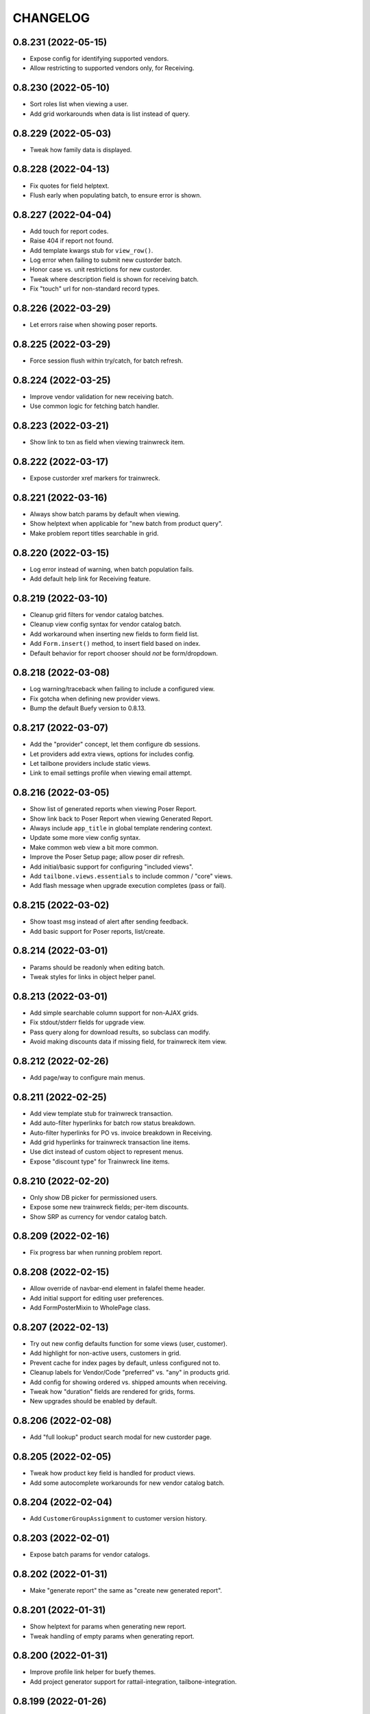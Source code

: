 
CHANGELOG
=========

0.8.231 (2022-05-15)
--------------------

* Expose config for identifying supported vendors.

* Allow restricting to supported vendors only, for Receiving.


0.8.230 (2022-05-10)
--------------------

* Sort roles list when viewing a user.

* Add grid workarounds when data is list instead of query.


0.8.229 (2022-05-03)
--------------------

* Tweak how family data is displayed.


0.8.228 (2022-04-13)
--------------------

* Fix quotes for field helptext.

* Flush early when populating batch, to ensure error is shown.


0.8.227 (2022-04-04)
--------------------

* Add touch for report codes.

* Raise 404 if report not found.

* Add template kwargs stub for ``view_row()``.

* Log error when failing to submit new custorder batch.

* Honor case vs. unit restrictions for new custorder.

* Tweak where description field is shown for receiving batch.

* Fix "touch" url for non-standard record types.


0.8.226 (2022-03-29)
--------------------

* Let errors raise when showing poser reports.


0.8.225 (2022-03-29)
--------------------

* Force session flush within try/catch, for batch refresh.


0.8.224 (2022-03-25)
--------------------

* Improve vendor validation for new receiving batch.

* Use common logic for fetching batch handler.


0.8.223 (2022-03-21)
--------------------

* Show link to txn as field when viewing trainwreck item.


0.8.222 (2022-03-17)
--------------------

* Expose custorder xref markers for trainwreck.


0.8.221 (2022-03-16)
--------------------

* Always show batch params by default when viewing.

* Show helptext when applicable for "new batch from product query".

* Make problem report titles searchable in grid.


0.8.220 (2022-03-15)
--------------------

* Log error instead of warning, when batch population fails.

* Add default help link for Receiving feature.


0.8.219 (2022-03-10)
--------------------

* Cleanup grid filters for vendor catalog batches.

* Cleanup view config syntax for vendor catalog batch.

* Add workaround when inserting new fields to form field list.

* Add ``Form.insert()`` method, to insert field based on index.

* Default behavior for report chooser should *not* be form/dropdown.


0.8.218 (2022-03-08)
--------------------

* Log warning/traceback when failing to include a configured view.

* Fix gotcha when defining new provider views.

* Bump the default Buefy version to 0.8.13.


0.8.217 (2022-03-07)
--------------------

* Add the "provider" concept, let them configure db sessions.

* Let providers add extra views, options for includes config.

* Let tailbone providers include static views.

* Link to email settings profile when viewing email attempt.


0.8.216 (2022-03-05)
--------------------

* Show list of generated reports when viewing Poser Report.

* Show link back to Poser Report when viewing Generated Report.

* Always include ``app_title`` in global template rendering context.

* Update some more view config syntax.

* Make common web view a bit more common.

* Improve the Poser Setup page; allow poser dir refresh.

* Add initial/basic support for configuring "included views".

* Add ``tailbone.views.essentials`` to include common / "core" views.

* Add flash message when upgrade execution completes (pass or fail).


0.8.215 (2022-03-02)
--------------------

* Show toast msg instead of alert after sending feedback.

* Add basic support for Poser reports, list/create.


0.8.214 (2022-03-01)
--------------------

* Params should be readonly when editing batch.

* Tweak styles for links in object helper panel.


0.8.213 (2022-03-01)
--------------------

* Add simple searchable column support for non-AJAX grids.

* Fix stdout/stderr fields for upgrade view.

* Pass query along for download results, so subclass can modify.

* Avoid making discounts data if missing field, for trainwreck item view.


0.8.212 (2022-02-26)
--------------------

* Add page/way to configure main menus.


0.8.211 (2022-02-25)
--------------------

* Add view template stub for trainwreck transaction.

* Add auto-filter hyperlinks for batch row status breakdown.

* Auto-filter hyperlinks for PO vs. invoice breakdown in Receiving.

* Add grid hyperlinks for trainwreck transaction line items.

* Use dict instead of custom object to represent menus.

* Expose "discount type" for Trainwreck line items.


0.8.210 (2022-02-20)
--------------------

* Only show DB picker for permissioned users.

* Expose some new trainwreck fields; per-item discounts.

* Show SRP as currency for vendor catalog batch.


0.8.209 (2022-02-16)
--------------------

* Fix progress bar when running problem report.


0.8.208 (2022-02-15)
--------------------

* Allow override of navbar-end element in falafel theme header.

* Add initial support for editing user preferences.

* Add FormPosterMixin to WholePage class.


0.8.207 (2022-02-13)
--------------------

* Try out new config defaults function for some views (user, customer).

* Add highlight for non-active users, customers in grid.

* Prevent cache for index pages by default, unless configured not to.

* Cleanup labels for Vendor/Code "preferred" vs. "any" in products grid.

* Add config for showing ordered vs. shipped amounts when receiving.

* Tweak how "duration" fields are rendered for grids, forms.

* New upgrades should be enabled by default.


0.8.206 (2022-02-08)
--------------------

* Add "full lookup" product search modal for new custorder page.


0.8.205 (2022-02-05)
--------------------

* Tweak how product key field is handled for product views.

* Add some autocomplete workarounds for new vendor catalog batch.


0.8.204 (2022-02-04)
--------------------

* Add ``CustomerGroupAssignment`` to customer version history.


0.8.203 (2022-02-01)
--------------------

* Expose batch params for vendor catalogs.


0.8.202 (2022-01-31)
--------------------

* Make "generate report" the same as "create new generated report".


0.8.201 (2022-01-31)
--------------------

* Show helptext for params when generating new report.

* Tweak handling of empty params when generating report.


0.8.200 (2022-01-31)
--------------------

* Improve profile link helper for buefy themes.

* Add project generator support for rattail-integration, tailbone-integration.


0.8.199 (2022-01-26)
--------------------

* Tweak the "auto-receive all" tool for Chrome browser.


0.8.198 (2022-01-25)
--------------------

* Only expose "product" departments within product view dropdowns.


0.8.197 (2022-01-19)
--------------------

* Use buefy input for quickie search.


0.8.196 (2022-01-15)
--------------------

* Use the new label handler.


0.8.195 (2022-01-13)
--------------------

* Strip whitespace for new customer fields, in new custorder page.


0.8.194 (2022-01-12)
--------------------

* Include all static files in manifest.

* Update usage of ``app.get_email_handler()`` to avoid warnings.


0.8.193 (2022-01-10)
--------------------

* Add buefy support for quick-printing product labels; also speed bump.

* Add way to set form-wide schema validator.

* Add progress support when deleting a batch.

* Expose the Sale, TPR, Current price fields for label batch.


0.8.192 (2022-01-08)
--------------------

* Add configurable template file for vendor catalog batch.

* Some aesthetic improvements for vendor catalog batch.

* Several disparate changes needed for vendor catalog improvements.

* Expose, honor "allow future" setting for vendor catalog batch.

* Add config for supported vendor catalog parsers.

* Update some method calls to avoid deprecation warnings.


0.8.191 (2022-01-03)
--------------------

* Fix permission check for input file template links.

* Remove usage of ``app.get_designated_import_handler()``.

* Add basic configure page for Trainwreck.

* Use ``AuthHandler.get_permissions()``.


0.8.190 (2021-12-29)
--------------------

* Show create button on "most" pages for a master view.

* Expose products setting for type 2 UPC lookup.

* Add basic "resolve" support for person, product from new custorder.


0.8.189 (2021-12-23)
--------------------

* Add basic "pending product" support for new custorder batch.

* Improve email bounce view per buefy theme.


0.8.188 (2021-12-20)
--------------------

* Flag discontinued items for main Products grid.


0.8.187 (2021-12-20)
--------------------

* Add common configuration logic for "input file templates".

* Add some standard CRUD buttons for buefy themes.


0.8.186 (2021-12-17)
--------------------

* Render "pretty" UPC by default, for batch row form fields.

* Let config decide which versions of vue.js and buefy to use.


0.8.185 (2021-12-15)
--------------------

* Allow for null price when showing price history.

* Overhaul desktop views for receiving, for efficiency.

* Add some basic "config" views, to obviate some App Settings.

* Add "jump to" chooser in App Settings, for various "configure" pages.

* Fix params field when deleting a report.

* Add some smarts when making batch execution form schema.


0.8.184 (2021-12-09)
--------------------

* Refactor "receive row" and "declare credit" tools per buefy theme.

* Allow "auto-receive all items" batch feature in production.

* Make "view row" prettier for receiving batch, for buefy themes.

* Add buttons to edit, confirm cost for receiving batch row view.


0.8.183 (2021-12-08)
--------------------

* Add basic views to expose Problem Reports, and run them.

* Only include ``--runas`` arg if we have a value, for import jobs.

* Assume default receiving workflow if there is only one.

* Fix bug when report has no params dict.


0.8.182 (2021-12-07)
--------------------

* Fix form ref bug, for batch execution.


0.8.181 (2021-12-07)
--------------------

* Bugfix.


0.8.180 (2021-12-07)
--------------------

* Add basic import/export handler views, tool to run jobs.

* Overhaul import handler config etc.:
  * add ``MasterView.configurable`` concept, ``/configure.mako`` template
  * add new master view for DataSync Threads (needs content)
  * tweak view config for DataSync Changes accordingly
  * update the Configure DataSync page per ``configurable`` concept
  * add new Configure Import/Export page, per ``configurable``
  * add basic views for Raw Permissions

* Honor "safe for web app" flags for import/export handlers.

* When viewing report output, show params as proper buefy table.


0.8.179 (2021-12-03)
--------------------

* Expose the Sale Price and TPR Price for product views.


0.8.178 (2021-11-29)
--------------------

* Add page for configuring datasync.


0.8.177 (2021-11-28)
--------------------

* Show current/sale pricing for products in new custorder page.

* Add simple search filters for past items dialog in new custorder.


0.8.176 (2021-11-25)
--------------------

* Add basic support for receiving from PO with invoice.

* Don't use multi-select for new report in buefy themes.


0.8.175 (2021-11-17)
--------------------

* Fix bug when product has empty suggested price.

* Show ordered quantity when viewing costing batch row.


0.8.174 (2021-11-14)
--------------------

* Expose the "sync users" flag for Roles.


0.8.173 (2021-11-11)
--------------------

* Improve error handling when executing a custorder batch.

* Fix "download results" support for Products.


0.8.172 (2021-11-11)
--------------------

* Add permission for viewing "all" employees.


0.8.171 (2021-11-11)
--------------------

* Add "true margin" to products XLSX export.

* Add initial ``VersionMasterView`` base class.

* Add views for ``PendingProduct`` model; also ``DepartmentWidget``.


0.8.170 (2021-11-09)
--------------------

* Fix dynamic content title for "view profile" page.


0.8.169 (2021-11-08)
--------------------

* Use products handler to get image URL.

* Show some more product attributes in custorder item selection popup.

* Auto-select Quantity tab when editing item for new custorder.

* Let user "add past product" when making new custorder.

* Let handler restrict available invoice parser options.

* Cleanup grid columns for receiving batches.

* Fall back to empty string for product regular price.


0.8.168 (2021-11-05)
--------------------

* Make separate method for writing results XLSX file.

* Add ``render_brand()`` method for MasterView.

* Add link to download generic template for vendor catalog batch.


0.8.167 (2021-11-04)
--------------------

* Try to prevent caching for any /index (grid) page.

* Fix product view page when user cannot view version history.

* Move some custorder logic to handler; allow force-swap of product selection.

* Honor the "product price may be questionable" flag for new custorder.

* Show unit price in line items grid for new custorder.

* Avoid exposing batch params when creating a batch.


0.8.166 (2021-11-03)
--------------------

* Fix the Department filter for Products grid, for jquery themes.


0.8.165 (2021-11-02)
--------------------

* Optionally set the ``sticky-header`` attribute for main buefy grids.

* Show case qty by default for costing batch rows.

* Highlight the "did not receive" rows for purchase batch.

* Improve validation for Person field of User form.

* Omit "edit" link unless user has perm, for Customer "people" subgrid.

* Highlight "cannot calculate price" rows for new product batch.


0.8.164 (2021-10-20)
--------------------

* Give custorder batch handler a couple ways to affect adding new items.

* Refactor to leverage all existing methods of auth handler.

* Overhaul the autocomplete component, for sake of new custorder.

* Improve "refresh contact", show new fields in green for custorder.

* Invoke handler when adding new item to custorder batch.

* Add basic "price needs confirmation" support for custorder.

* Clean up the product selection UI for new custorder.


0.8.163 (2021-10-14)
--------------------

* Misc. tweaks for users, roles.


0.8.162 (2021-10-14)
--------------------

* Cleanup form display a bit, for App Settings.

* Invoke the auth handler to cache user permissions etc.


0.8.161 (2021-10-13)
--------------------

* Add ``debounce()`` wrapper for buefy autocomplete.

* Leverage the auth handler for main user login.


0.8.160 (2021-10-11)
--------------------

* Stop rounding case/unit cost fields to 2 places for purchase batch.

* Fix some phone/email bugs for new custorder page.

* Fix bug when making context for mailing address.

* Improve display, handling for "add contact info to customer record".


0.8.159 (2021-10-10)
--------------------

* Simplify template context customization for view_profile_buefy.


0.8.158 (2021-10-07)
--------------------

* Add support for "new customer" when creating new custorder.

* Improve contact name handling for new custorder.


0.8.157 (2021-10-06)
--------------------

* Some tweaks for invoice costing batch views.

* Add "restrict contact info" features for new custorder batch.

* Add "contact update request" workflow for new custorder batch.


0.8.156 (2021-10-05)
--------------------

* Show "contact notes" when creating new custorder.

* Improve phone editing for new custorder.

* Add button to refresh contact info for new custorder.

* Overhaul the "Personal" tab of profile view.

* Refactor the Employee tab of profile view, per better patterns.


0.8.155 (2021-10-01)
--------------------

* Refactor autocomplete view logic to leverage new "autocompleters".


0.8.154 (2021-09-30)
--------------------

* Initial (basic) views for invoice costing batches.


0.8.153 (2021-09-28)
--------------------

* Improve phone/email handling when making new custorder.

* Avoid "detach person" logic if not supported by view class.


0.8.152 (2021-09-27)
--------------------

* Allow changing status, adding notes for customer order items.


0.8.151 (2021-09-27)
--------------------

* Overhaul new custorder so contact may be either Person or Customer.

* Add a dropdown of choices to the Department filter for Products grid.


0.8.150 (2021-09-26)
--------------------

* Refactor several "field grids" per Buefy theme.

* Display the Store field for Customer Orders.


0.8.149 (2021-09-25)
--------------------

* Improve default autocomplete query logic, w/ multiple ILIKE.

* Add placeholder to customer lookup for new order.

* Invoke handler for customer autocomplete when making new custorder.

* Improve "employees" list when viewing a department, for buefy themes.

* Add products row grid for misc. org table views.


0.8.148 (2021-09-22)
--------------------

* Add way to update Employee ID from profile view.


0.8.147 (2021-09-22)
--------------------

* Add way to override grid action label rendering.


0.8.146 (2021-09-21)
--------------------

* Misc. improvements for customer order views.


0.8.145 (2021-09-19)
--------------------

* Allow setting the "exclusive" sequence of grid filters.


0.8.144 (2021-09-16)
--------------------

* Invoke handler when request is made to merge 2 people.


0.8.143 (2021-09-12)
--------------------

* Add way to customize product autocomplete for new custorder.


0.8.142 (2021-09-09)
--------------------

* Set quantity type when viewing vendor lead times, order intervals.


0.8.141 (2021-09-09)
--------------------

* Add /people API endpoint; allow for "native sort".

* Allow override of "create" permission in API.

* Add the ``Grid.remove()`` method, deprecate ``hide_column()`` etc.

* Improve error handling for purchase batch.


0.8.140 (2021-09-01)
--------------------

* Make it easier to override rendering grid component in master/index.

* Always show all grid actions...for now.

* Allow grid columns to be *invisible* (but still present in grid).

* Improve UI, customization hooks for new custorder batch.

* Add hover text for vendor ID column of pricing batch row grid.

* Fix size of roles multi-select when editing user.

* Allow "touch" action for employees.


0.8.139 (2021-08-26)
--------------------

* Tweak how email preview is sent, and attempt "to" is displayed.

* Move "merge 2 people" logic into People Handler.

* Expose "merge request tracking" feature for People data.

* Allow customization of row 'view' action url.

* Require explicit opt-in for "clicking grid row checks box" feature.

* Add ``before_render_index()`` customization hook for MasterView.


0.8.138 (2021-08-04)
--------------------

* Let feedback forms define their own email key.


0.8.137 (2021-07-15)
--------------------

* Set UPC renderer for delproduct batch row.

* Expose ``pack_size`` for delproduct batch.


0.8.136 (2021-06-18)
--------------------

* Include "is/not null" filters for GPC fields.


0.8.135 (2021-06-15)
--------------------

* Add 'v' prefix for release package diff links.


0.8.134 (2021-06-15)
--------------------

* Allow config to set favicon and header image.


0.8.133 (2021-06-11)
--------------------

* Allow customization of rendering version diff values.

* Allow direct creation of new label batches.

* Allow generating project which integrates w/ LOC SMS.


0.8.132 (2021-05-03)
--------------------

* Highlight "has inventory" rows for delete item batch.

* Add csrftoken to TailboneForm js.

* Freeze pyramid version at 1.x.


0.8.131 (2021-04-12)
--------------------

* Show current price date range as hover text, for products grid.

* Make it easier to extend "common" API views.

* Accept any decimal numbers for API inventory batch counts.


0.8.130 (2021-03-30)
--------------------

* Catch and show error, if one happens when making batch from product query.

* Expose the new ``Store.archived`` flag.


0.8.129 (2021-03-11)
--------------------

* Add support for ``inactivity_months`` field for delete product batch.

* Expose new fields for Trainwreck.

* Fix enum display for customer order status.


0.8.128 (2021-03-05)
--------------------

* Allow per-user stylesheet for Buefy themes.

* Expose ``date_created`` for delete product batches.


0.8.127 (2021-03-02)
--------------------

* Use end time as default filter, sort for Trainwreck.

* Avoid encoding values as string, for integer grid filters.

* Fix message recipients for Reply / Reply-All, with Buefy themes.

* Handle row click as if checkbox was clicked, for checkable grid.

* Highlight delete product batch rows with "pending customer orders" status.

* Add hover text for subdepartment name, in pricing batch row grid.


0.8.126 (2021-02-18)
--------------------

* Allow customization of main Buefy CSS styles, for falafel theme.

* Add special "contains any of" verb for string-based grid filters.

* Add special "equal to any of" verb for UPC-related grid filters.

* Tweaks per "delete products" batch.

* Misc. tweaks for vendor catalog batch.

* Add support for "default" trainwreck model.


0.8.125 (2021-02-10)
--------------------

* Fix some permission bugs when showing batch tools etc.

* Render batch execution description as markdown.

* Cleanup default display for vendor catalog batches.

* Make errors more obvious, when running batch commands as subprocess.

* Add styles for field labels in profile view.


0.8.124 (2021-02-04)
--------------------

* Fix bug when editing a Person.


0.8.123 (2021-02-04)
--------------------

* Fix config defaults for PurchaseView.

* Add stub methods for ``MasterView.template_kwargs_view()`` etc.

* Update references to vendor catalog batches etc.

* Fix display of handheld batch links, when viewing label batch.

* Prevent updates to batch rows, if batch is immutable.


0.8.122 (2021-02-01)
--------------------

* Normalize naming of all traditional master views.

* Undo recent ``base.css`` changes for ``<p>`` tags.

* Misc. improvements for ordering batches, purchases.

* Purge things for legacy (jquery) mobile, and unused template themes.

* Make handler responsible for possible receiving modes.

* Split "new receiving batch" process into 2 steps: choose, create.

* Add initial "scanning" feature for Ordering Batches.

* Add support for "nested" menu items.

* Add icon for Help button.


0.8.121 (2021-01-28)
--------------------

* Tweak how vendor link is rendered for readonly field.

* Use "People Handler" to update names, when editing person or user.


0.8.120 (2021-01-27)
--------------------

* Initial support for adding items to, executing customer order batch.

* Add changelog link for Theo, in upgrade package diff.

* Hide "collect from wild" button for UOMs unless user has permission.


0.8.119 (2021-01-25)
--------------------

* Don't create new person for new user, if one was selected.

* Allow newer zope.sqlalchemy package.

* Add variant transaction logic per zope.sqlalchemy 1.1 changes.

* Add CSS styles for 'codehilite' a la Pygments.

* Add feature to generate new features...

* Add views for "delete product" batch.

* Set ``self.model`` when constructing new View.

* Add some generic render methods to MasterView.

* Add custom ``base.css`` for falafel theme.

* Add master view for Units of Measure mapping table.

* Add woocommerce package links for sake of upgrade diff view.

* Add basic web API app, for simple use cases.


0.8.118 (2021-01-10)
--------------------

* Show node title in header for Login, About pages.

* Allow changing protected user password when acting as root.

* Allow specifying the size of a file, for ``readable_size()`` method.

* Try to show existing filename, for upload widget.

* Add basic support for "download" and "rawbytes" API views.


0.8.117 (2020-12-16)
--------------------

* Add common "form poster" logic, to make CSRF token/header names configurable.

* Refactor the feedback form to use common form poster logic.


0.8.116 (2020-12-15)
--------------------

* Add basic views for IFPS PLU Codes.

* Add very basic support for merging 2 People.

* Tweak spacing for header logo + title, in falafel theme.


0.8.115 (2020-12-04)
--------------------

* Add the "Employee Status" filter to People grid.

* Add "is empty" and related verbs, for "string" type grid filters.

* Assume composite PK when fetching instance for master view.


0.8.114 (2020-12-01)
--------------------

* Misc. tweaks to vendor catalog views.

* Tweak how an "enum" grid filter is initialized.

* Add "generic" Employee tab feature, for profile view.


0.8.113 (2020-10-13)
--------------------

* Tweak how global DB session is created.


0.8.112 (2020-09-29)
--------------------

* Add support for "list" type of app settings (w/ textarea).

* Add feature to "download rows for results" in master index view.

* Fix "refresh results" for batches, in Buefy theme.


0.8.111 (2020-09-25)
--------------------

* Allow alternate engine to act as 'default' when multiple are available.

* Fix grid bug when paginator is not involved.


0.8.110 (2020-09-24)
--------------------

* Add ``user_is_protected()`` method to core View class.

* Change how we protect certain person, employee records.

* Add global help URL to login template.

* Fix bug when fetching partial versions data grid.


0.8.109 (2020-09-22)
--------------------

* Add 'warning' class for 'delete' action in b-table grid.

* Add "worksheet file" pattern for editing batches.

* Avoid unhelpful error when perm check happens for "re-created" DB user.

* Prompt user if they try to send email preview w/ no address.

* Don't expose "timezone" for input when generating 'fabric' project.

* Add some more field hints when generating 'fabric' project.

* Show node title in header, for home page.

* Remove unwanted columns for default Products grid.


0.8.108 (2020-09-16)
--------------------

* Allow custom props for TailboneForm component.

* Remove some custom field labels for Vendor.

* Add support for generating new 'fabric' project.


0.8.107 (2020-09-14)
--------------------

* Stop including 'complete' filter by default for purchasing batches.

* Overhaul project changelog links for upgrade pkg diff table.

* Add support/views for generating new custom projects, via handler.


0.8.106 (2020-09-02)
--------------------

* Add progress for generating "results as CSV/XLSX" file to download.

* Use utf8 encoding when downloading results as CSV.

* Add new/flexible "download results" feature.

* Fix spacing between components in "grid tools" section.

* Add support for batch execution options in Buefy themes.

* Improve auto-handling of "local" timestamps.

* Expose ``Product.average_weight`` field.


0.8.105 (2020-08-21)
--------------------

* Tweaks for export views, to make more generic.

* Add config for "global" help URL.

* Remove ``<section>`` tag around "no results" for minimal b-table.

* Allow for unknown/missing "changed by" user for product price history.

* Add buefy theme support for ordering worksheet.

* Don't require department by default, for new purchasing batch.


0.8.104 (2020-08-17)
--------------------

* Make "download row results" a bit more generic.

* Add pagination to price, cost history grids for product view.


0.8.103 (2020-08-13)
--------------------

* Tweak config methods for customer master view.


0.8.102 (2020-08-10)
--------------------

* Improve rendering of ``true_margin`` column for pricing batch row grid.


0.8.101 (2020-08-09)
--------------------

* Fix missing scrollbar when version diff table is too wide for screen.

* Add basic web views for "new customer order" batches.

* Tweak the buefy autocomplete component a bit.

* Add basic/unfinished "new customer order" page/feature.

* Add ``protected_usernames()`` config function.

* Add ``model`` to global template context, plus ``h.maxlen()``.

* Coalesce on ``User.active`` when merging.

* Expose user reference(s) for employees.


0.8.100 (2020-07-30)
--------------------

* Add more customization hooks for making grid actions in master view.


0.8.99 (2020-07-29)
-------------------

* Add ``self.cloning`` convenience indicator for master view.

* Use handler ``do_delete()`` method when deleting a batch.


0.8.98 (2020-07-26)
-------------------

* Tweak field label for ``Product.item_id``.

* Make field list explicit for Department views.

* Make field list explicit for Store views.

* Don't allow "execute results" for any batches by default.

* Fix pagination sync issue with buefy grid tables.

* Fix permissions wiget bug when creating new role.

* Tweak "coalesce" logic for merging field data.


0.8.97 (2020-06-24)
-------------------

* Add dropdown, autohide magic when editing Role permissions.

* Add ability to download roles / permissions matrix as Excel file.

* Improve support for composite key in master view.

* Use byte string filters for row grid too.

* Convert mako directories to list, if it's a string.


0.8.96 (2020-06-17)
-------------------

* Don't allow edit/delete of rows, if master view says so.


0.8.95 (2020-05-27)
-------------------

* Cap version for 'cornice' dependency.

* Let each grid component have a custom name, if needed.


0.8.94 (2020-05-20)
-------------------

* Expose "shelved" field for pricing batches.

* Sort available reports by name, if handler doesn't specify.


0.8.93 (2020-05-15)
-------------------

* Parse pip requirements file ourselves, instead of using their internals.

* Don't auto-include "Guest" role when finding roles w/ permission X.


0.8.92 (2020-04-07)
-------------------

* Allow the home page to include quickie search.


0.8.91 (2020-04-06)
-------------------

* Add "danger" style for "delete" grid row action.

* Misc. API improvements for sake of mobile receiving.

* Use proper cornice service registration, for API batch execute etc.

* Add common permission for sending user feedback.

* Fix the "change password" form per Buefy theme.

* Expose the ``Role.notes`` field for view/edit.

* Add "local only" column to Users grid.

* Fix row status filter for Import/Export batches.

* Add "generic" ``render_id_str()`` method to MasterView.

* Stop raising an error if view doesn't define row grid columns.

* Add helper function, ``get_csrf_token()``.

* Add support for "choice" widget, for report params.

* Allow bulk-delete, merge for Brands table.

* Move inventory batch view to its proper location.

* Allow bulk-delete for Inventory Batches.

* Move "most" inventory batch logic out of view, to underlying handler.

* Add initial API views for inventory batches.

* Add basic dashboard page for TempMon.

* Let config totally disable the old/legacy jQuery mobile app.

* Defer fetching price, cost history when viewing product details.


0.8.90 (2020-03-18)
-------------------

* Add basic "ordering worksheet" API.

* Tweak GPC grid filter, to better handle spaces in user input.

* Only show tables for "public" schema.

* Remove old/unwanted Vue.js index experiment, for Users table.

* Misc. changes to User, Role permissions and management thereof.

* Don't let user delete roles to which they belong, without permission.

* Prevent deletion of department which still has products.

* Add sort/filter for Department Name, in Subdepartments grid.

* Allow "touch" for Department, Subdepartment.

* Expose ``Customer.number`` field.

* Add support for "bulk-delete" of Person table.

* Allow customization for Customers tab of Profile view.

* Expose default email address, phone number when editing a Person.

* Add/improve various display of Member data.


0.8.89 (2020-03-11)
-------------------

* Refactor "view profile" page per latest Buefy theme conventions.

* Move logic for Order Form worksheet into purchase batch handler.

* Make sure all contact info is "touched" when touching person record.


0.8.88 (2020-03-05)
-------------------

* Fix batch row status breakdown for Buefy themes.

* Add support for refreshing multiple batches (results) at once.

* Remove "api." prefix for default route names, in API master views.

* Allow "touch" for vendor records.


0.8.87 (2020-03-02)
-------------------

* Add new "master" API view class; refactor products and batches to use it.

* Refactor all API views thus far, to use new v2 master.

* Use Cornice when registering all "service" API views.


0.8.86 (2020-03-01)
-------------------

* Add toggle complete, more normalized row fields for odering batch API.

* Return employee_uuid along with user info, from API.

* Add support for executing ordering batches via API.

* Fix how we fetch employee history, for profile view.

* Cleanup main version history views for Buefy theme.

* Fix product price, cost history dialogs, for Buefy theme.

* Fix some basic product editing features.


0.8.85 (2020-02-26)
-------------------

* Overhaul the /ordering batch API somewhat; update docs.

* Tweak ``save_edit_row_form()`` of purchase batch view, to leverage handler.

* Tweak ``worksheet_update()`` of ordering batch view, to leverage handler.

* Fix "edit row" logic for ordering batch.

* Raise 404 not found instead of error, when user is not employee.

* Send batch params as part of normalized API.


0.8.84 (2020-02-21)
-------------------

* Add API view for changing current user password.

* Return new user permissions when logging in via API.


0.8.83 (2020-02-12)
-------------------

* Use new ``Email.obtain_sample_data()`` method when generating preview.

* Add some custom display logic for "current price" in pricing batch.

* Fix email preview for TXT templates on python3.

* Allow override of "email key" for user feedback, sent via API.

* Add way to prevent user login via API, per custom logic.

* Add common ``get_user_info()`` method for all API views.

* Return package names as list, from "about" page from API.


0.8.82 (2020-02-03)
-------------------

* Fix vendor ID/name for Excel download of pricing batch rows.

* Add red highlight for SRP breach, for generic product batch.

* Make sure falafel theme is somewhat available by default.


0.8.81 (2020-01-28)
-------------------

* Include regular price changes, for current price history dialog.

* Allow populate of new pricing batch from products w/ "SRP breach".

* Tweak how we import pip internal things, for upgrade view.

* Sort report options by name, when choosing which to generate.

* Add warning for "price breaches SRP" rows in pricing batch.


0.8.80 (2020-01-20)
-------------------

* Hide the SRP history link for new buefy themes.

* Add regular price history dialog for product view.

* Add support for Row Status Breakdown, for Import/Export batches.

* Cleanup "diff" table for importer batch row view, per Buefy theme.

* Highlight SRP in red, if reg price is greater.

* Expose batch ID, sequence for datasync change queue.

* Add "current price history" dialog for product view.

* Add "cost history" dialog for product view.


0.8.79 (2020-01-06)
-------------------

* Move "delete results" logic for master grid.


0.8.78 (2020-01-02)
-------------------

* Add ``Grid.set_filters_sequence()`` convenience method.

* Add dialog for viewing product SRP history.


0.8.77 (2019-12-04)
-------------------

* Use currency formatting for costs in vendor catalog batch.


0.8.76 (2019-12-02)
-------------------

* Allow update of row unit cost directly from receiving batch view.

* Show vendor item code in receiving batch row grid.

* Expose catalog cost, allow updating, for receiving batch rows.

* Add API view for marking "receiving complete" for receiving batch.

* Allow override of user authentication logic for API.

* Add API views for admin user to become / stop being "root".


0.8.75 (2019-11-19)
-------------------

* Filter by receiving mode, for receiving batch API.


0.8.74 (2019-11-15)
-------------------

* Add support for label batch "quick entry" API.

* Add support for "toggle complete" for batch API.

* Add some API views for receiving, and vendor autocomplete.

* Move "quick entry" logic for purchase batch, into rattail handler.

* Provide background color when first checking API session.


0.8.73 (2019-11-08)
-------------------

* Assume "local only" flag should be ON by default, for new objects.

* Bump default Buefy version to 0.8.2.

* Always store CSRF token for each page in Vue.js theme.

* Refactor "make batch from products query" per Vue.js theme.

* Add Vue.js support for "enable / disable selected" grid feature.

* Add Vue.js support for "delete selected" grid feature.

* Improve checkbox click handling support for grids.

* Improve/fix some views for Messages per Vue.js theme.

* Add some padding above/below form fields (for Vue.js).

* Use "warning" status for pricing batch rows, where product not found.

* Refactor "send new message" form, esp. recipients field, per Vue.js.

* Allow rendering of "raw" datetime as ISO date.

* Add very basic API views for label batches.

* Fallback to referrer if form has no cancel button URL.

* Fix merge feature for master index grid.


0.8.72 (2019-10-25)
-------------------

* Allow bulk delete of New Product batch rows.

* Don't bug out if can't update roles for user.


0.8.71 (2019-10-23)
-------------------

* Improve default behavior for clone operation.

* Add config flag to "force unit item" for inventory batch.

* Fix JS bug for graph view of tempmon probe readings.


0.8.70 (2019-10-17)
-------------------

* Don't bug out if stores, departments fields aren't present for Employee.


0.8.69 (2019-10-15)
-------------------

* Fix buefy grid pager bug.

* Fix permissions for add/edit/delete notes from people profile view.


0.8.68 (2019-10-14)
-------------------

* Use ``self.has_perm()`` within MasterView.

* Only show action URL if present, for Buefy grid rows.

* Show active flag for users mini-grid on Role view page.


0.8.67 (2019-10-12)
-------------------

* Fix URL for user, for feedback email.

* Add "is false or null" verb for boolean grid filters.

* Move label batch views to ``tailbone.views.batch.labels``.

* Allow bulk-delete for some common batches.

* Move vendor catalog batch views to ``tailbone.views.batch.vendorcatalog``.

* Expose the "is preferred vendor" flag for vendor catalog batches.

* Move vendor invoice batch views to ``tailbone.views.batch.vendorinvoice``.

* Expose unit cost diff for vendor invoice batch rows.

* Honor configured db key sequence; let config hide some db keys from UI.


0.8.66 (2019-10-08)
-------------------

* Fix label bug for grid filter with value choices dropdown.


0.8.65 (2019-10-07)
-------------------

* Add support for "local only" Person, User, plus related security.


0.8.64 (2019-10-04)
-------------------

* Add ``forbidden()`` convenience method to core View class.


0.8.63 (2019-10-02)
-------------------

* Fix "progress" behavior for upgrade page.


0.8.62 (2019-09-25)
-------------------

* Add core ``View.make_progress()`` method.


0.8.61 (2019-09-24)
-------------------

* Use ``simple_error()`` from rattail, for showing some error messages.

* Honor kwargs used for ``MasterView.get_index_url()``.

* Fix progress page so it effectively fetches progress data synchronously.

* Show "image not found" placeholder image for products which have none.


0.8.60 (2019-09-09)
-------------------

* Show product image from database, if it exists.

* Let config turn off display of "POD" image from products.


0.8.59 (2019-09-09)
-------------------

* Let a grid have custom ajax data url.

* Set default max height, width for app logo.

* Hopefully fix "single store" behavior when make a new ordering batch.

* Add basic support for create and update actions in API views.

* Tweak how we detect JSON request body instead of POST params.

* Add basic support for "between" verb, for date range grid filter.

* Add basic API view for user feedback.

* Add basic API view for "about" page.

* Include ``short_name`` in field list returned by /session API.

* Return current user permissions when session is checked via API.

* Tweak return value for /customers API.

* Cleanup styles for login form.

* Add /products API endpoint, enable basic filter support for API views.

* Add basic API endpoints for /ordering-batch.

* Don't show Delete Row button for executed batch, on jquery mobile site.

* Include tax1 thru tax3 flags in form fields for product view page.

* Prevent text wrap for pricing panel fields on product view page.

* Fix rendering of "handheld batches" field for inventory batch view.

* Fix various templates for generating reports, per Buefy.

* Fix 'about' page template for Buefy themes.


0.8.58 (2019-08-21)
-------------------

* Provide today's date as context for profile view.

* Tweak login page logo style for jQuery (non-Buefy) themes.


0.8.57 (2019-08-05)
-------------------

* Remove unused "login tips" for demo.

* Fix form handling for user feedback.

* Fix "last sold" field rendering for product view.


0.8.56 (2019-08-04)
-------------------

* Fix home and login pages for Buefy theme.


0.8.55 (2019-08-04)
-------------------

* Allow "touch" for Person records.

* Refactor Buefy templates to use WholePage and ThisPage components.

* Highlight former Employee records as red/warning.


0.8.54 (2019-07-31)
-------------------

* Freeze Buefy version at pre-0.8.0.


0.8.53 (2019-07-30)
-------------------

* Add proper support for composite primary key, in MasterView.


0.8.52 (2019-07-25)
-------------------

* Add 'disabled' prop for Buefy datepicker.

* Add perm for editing employee history from profile view.

* Add "multi-engine" support for Trainwreck transaction views.

* Cleanup 'phone' filter/sort logic for Employees grid.


0.8.51 (2019-07-13)
-------------------

* Add basic "DB picker" support, for views which allow multiple engines.

* Include employee history data in context for "view profile".

* Add custom permissions for People "profile" view.

* Use latest version of Buefy by default, for falafel theme.

* Send URL for viewing employee, along to profile page template.


0.8.50 (2019-07-09)
-------------------

* Add way to hide "view profile" helper for customer view.

* Add ``render_customer()`` method for MasterView.

* When creating an export, set creator to current user.

* Add basic "downloadable" support for ExportMasterView.

* Remove unwanted "export has file" logic for ExportMasterView.

* Refactor feedback dialog for Buefy themes.

* Add support for general "view click handler" for ``<b-table>`` element.


0.8.49 (2019-07-01)
-------------------

* Fix product view template per Buefy refactoring.


0.8.48 (2019-07-01)
-------------------

* Clear checked rows when refreshing async grid data.


0.8.47 (2019-07-01)
-------------------

* Allow "touch" for customer records.

* Add ``NumericInputWidget`` for use with Buefy themes.

* Expose a way to embed "raw" data values within Buefy grid data.

* Add 'duration_hours' type for grid column display.

* Make sure grid action links preserve white-space.


0.8.46 (2019-06-25)
-------------------

* Only expose "Make User" button when viewing a person.

* Fix PO total calculation bug for mobile ordering.

* Fix "edit row" icon for batch row grids, for Buefy themes.

* Refactor all Buefy form submit buttons, per Chrome behavior.


0.8.45 (2019-06-18)
-------------------

* Fix inheritance issue with "view row" master template.


0.8.44 (2019-06-18)
-------------------

* Add generic ``/page.mako`` template.

* Add Buefy support for "execute results" from core batch grid view.

* Pull the grid tools to the right, for Buefy.

* Fix click behavior for all/diffs package links in upgrade view.

* Refactor form/page component structure for Buefy/Vue.js.


0.8.43 (2019-06-16)
-------------------

* Refactor tempmon probe view template, per Buefy.

* Refactor tempmon probe graph view per Buefy.

* Use once-button for tempmon client restart.

* Fix package diff table for upgrade view template, per Buefy.

* Assign client IP address to session, for sake of data versioning.

* Use locale formatting for some numbers in the Buefy grid.

* Buefy support for "mark batch as (in)complete".


0.8.42 (2019-06-14)
-------------------

* Fix some response headers per python 3.

* Make person, created by fields readonly when editing Person Note.


0.8.41 (2019-06-13)
-------------------

* Add ``json_response()`` convenience method for all views.

* Add ``<b-table>`` element template for simple grids with "static" data.

* Improve props handling for ``<once-button>`` component.

* Fall back to parsing request body as JSON for form data.

* Basic support for maintaining PersonNote data from profile view.

* Fix permissions styles for view/edit of User, Role.

* Turn on bulk-delete feature for Raw Settings view.

* Add a generic "user" field renderer to master view.

* Fix "current value" for ``<b-select>`` element in e.g. edit form views.

* Use ``<once-button>`` in more places, where appropriate.

* Update calculated PO totals for purchasing batch, when editing row.

* Add support for Buefy autocomplete.

* More Buefy tweaks, for file upload, and "edit batch" generally.

* Tweak structure of "view product" page to support Buefy, context menu.

* Add support for "simple confirm" of object deletion.

* Add some vendor fields for product Excel download.


0.8.40 (2019-06-03)
-------------------

* Add ``verbose`` flag for ``util.raw_datetime()`` rendering.

* Add basic master view for PersonNote data model.

* Make email preview buttons use primary color.

* Add basic Buefy support for batch refresh, execute buttons.

* Add basic/generic Buefy support to the Form class.

* Add custom ``tailbone-datepicker`` component for Buefy.

* Let view template define how to render "row grid tools".

* Move logic used to determine if current request should use Buefy.

* Allow inherited theme to set location of Vue.js, Buefy etc.

* Add "full justify" for grid filter pseudo-column elements.

* Expose per-page size picker for Buefy grids.

* Add basic Buefy support for default SelectWidget template.

* Add Buefy support for enum grid filters.

* Add ``<once-button>`` component for Buefy templates.

* Add basic Buefy support for "Make User" button when viewing Person.

* Make Buefy grids use proper Vue.js component structure.

* Assume forms support Buefy if theme does; fix basic CRUD views.

* Fix Buefy "row grids" when viewing parent; add basic file upload support.

* Refactor "edit printer settings" view for Label Profile.

* Add Buefy panels support for "view product" page.

* Allow bulk row delete for generic products batch.

* also "lots more changes" for sake of Buefy support...


0.8.39 (2019-05-09)
-------------------

* Expose params and type key for report output.

* Clean up falafel theme, move some parts to root template path.

* Allow choosing report from simple list, when generating new.

* Force unicode string behavior for left/right arrow thingies.

* Must still define "jquery theme" for falafel theme, for now.

* Add support for "quickie" search in falafel theme.

* Fix sorting info bug when Buefy grid doesn't support it.

* Make "view profile" buttons use "primary" color.

* Add ``simple_field()`` def for base falafel template.

* Align pseudo-columns for grid filters; let app settings define widths.

* Tweak how we disable grid filter options.

* Add basic Buefy form support when generating reports.

* Add basic/generic email validator logic.


0.8.38 (2019-05-07)
-------------------

* Add basic support for "quickie" search.

* Add basic Buefy support for row grids.

* Add basic Buefy support for merging 2 objects.


0.8.37 (2019-05-05)
-------------------

* Add basic Buefy support for full "profile" view for Person.


0.8.36 (2019-05-03)
-------------------

* Add basic support for "touching" a data record object.


0.8.35 (2019-04-30)
-------------------

* Add filter for Vendor ID in Pricing Batch row grid.

* Pass batch execution kwargs when doing that via subprocess.


0.8.34 (2019-04-25)
-------------------

* Don't assume grid model class declares its title.


0.8.33 (2019-04-25)
-------------------

* Add "most of" Buefy support for grid filters.

* Add Buefy support for email preview buttons.

* Improve logic used to determine if current theme supports Buefy.

* Add basic Buefy support for App Settings page.

* Add views for "new product" batches.

* Fix auto-disable action for new message form.

* Declare row fields for vendor catalog batches.

* Add "created by" and "executed by" grid filters for all batch views.

* Expose new code fields for pricing batch.

* Add basic Buefy support for "find user/role with permission X".

* Improve default people "profile" view somewhat.

* Add support for generic "product" batch type.

* Fix some issues with progress "socket" workaround for batches.

* Allow config to specify grid "page size" options.

* Add ``render_person()`` convenience method for MasterView.


0.8.32 (2019-04-12)
-------------------

* Can finally assume "simple" menus by default.

* Add custom grid filter for phone number fields.

* Add ``raw_datetime()`` function to ``tailbone.helpers`` module.

* Add "profile" view, for viewing *all* details of a given person at once.

* Add "view profile" object helper for all person-related views.

* Hopefully fix style bug when new filter is added to grid.


0.8.31 (2019-04-02)
-------------------

* Require invoice parser selection for new truck dump child from invoice.

* Make sure user sees "receive row" page on mobile, after scanning UPC.

* Use shipped instead of ordered, for receiving authority.

* Add ``move_before()`` convenience method for ``GridFilterSet``.


0.8.30 (2019-03-29)
-------------------

* Add smarts for some more projects in the upgraded packages links.

* Add basic "Buefy" support for grids (master index view).

* Remove 'number' column for Customers grid by default.

* Add feature for generating new report of arbitrary type and params.

* Fix rendering bug when ``price.multiple`` is null.

* Fix HTML escaping bug when rendering products with pack price.

* Don't allow deletion of some receiving data rows on mobile.

* Add validation when "declaring credit" for receiving batch row.

* Add proper hamburger menu for falafel theme.

* Add icon for Feedback button, in falafel theme.


0.8.29 (2019-03-21)
-------------------

* Allow width of object helper panel to grow.


0.8.28 (2019-03-14)
-------------------

* Tweak how batch handler is invoked to remove row.

* Add mobile alert when receiving product for 2nd time.

* Honor enum sort order where possible, for grid filter values.

* Add basic "receive row" desktop view for receiving batches.

* Add "declare credit" UI for receiving batch rows.


0.8.27 (2019-03-11)
-------------------

* Fix some unicode literals for base template.


0.8.26 (2019-03-11)
-------------------

* Expose "true cost" and "true margin" columns for products grid.

* Use configured background color for 'bobcat' theme.

* Add view, edit links to vue.js users index.

* Fix navbar, footer background to match custom body background (bobcat theme).

* Fix layout issues for bobcat theme, so footer sticks to bottom.

* Fix login page styles for bobcat theme.

* Refactor template ``content_title()`` and prev/next buttons feature.

* Add basic 'dodo' theme.

* Allow apps to set background color per request.

* Add 'falafel' theme, based on bobcat.

* Begin to customize grid filters, for 'falafel' theme.

* Fix PO unit cost calculation for ordering row, batch.


0.8.25 (2019-03-08)
-------------------

* Show grid link even when value is "false-ish".

* Only objectify address data if present.

* Improve display of purchase credit data.

* Expose new "calculated" invoice totals for receiving batch, rows.


0.8.24 (2019-03-06)
-------------------

* Add "plain" date widget.

* Invoke handler when marking batch as (in)complete.

* Add new "receive row" view for mobile receiving; invokes handler.

* Remove 'truck_dump' field from mobile receiving batch view.

* Add "truck dump status" fields to receiving batch views.

* Add ability to sort by Credits? column for receiving batch rows.

* Add mobile support for basic "feedback" dialog.

* Tweak the "incomplete" row filter for mobile receiving batch.


0.8.23 (2019-02-22)
-------------------

* Add basic support for "mobile edit" of records.

* Add basic support for editing address for a "contact" record.

* Add ``unique_id()`` validator method to Customer view.

* Declare "is contact" for the Customers view.

* Allow vendor field to be dropdown, for mobile ordering/receiving.

* Treat empty string as null, for app settings field values.


0.8.22 (2019-02-14)
-------------------

* Improve validator for "percent" input widget.

* Refactor email settings/preview views to use email handler.


0.8.21 (2019-02-12)
-------------------

* Remove usage of ``colander.timeparse()`` function.


0.8.20 (2019-02-08)
-------------------

* Introduce support for "children first" truck dump receiving.


0.8.19 (2019-02-06)
-------------------

* Add support for downloading batch rows as XLSX file.


0.8.18 (2019-02-05)
-------------------

* Add support for "delete set" feature for main object index view.

* Use app node title setting for base template.

* Improve user form handling, to prevent unwanted Person creation.

* Add support for background color app setting.

* Add generic support for "enable/disable selection" of grid records.


0.8.17 (2019-01-31)
-------------------

* Improve rendering of ``enabled`` field for tempmon clients, probes.


0.8.16 (2019-01-28)
-------------------

* Update tempmon UI now that ``enabled`` flags are really datetime in DB.


0.8.15 (2019-01-24)
-------------------

* Fix response header value, per python3.


0.8.14 (2019-01-23)
-------------------

* Use empty string for "missing" department name, for ordering worksheet.


0.8.13 (2019-01-22)
-------------------

* Include ``robots.txt`` in the manifest.


0.8.12 (2019-01-21)
-------------------

* Log details of one-off label printing error, when they occur.

* Fix Excel download of ordering batch, per python3.


0.8.11 (2019-01-17)
-------------------

* Convert all datetime values to localtime, for "download rows as CSV".


0.8.10 (2019-01-11)
-------------------

* Fix products grid query when filter/sort has multiple ProductCost joins.


0.8.9 (2019-01-10)
------------------

* Tweak batch view template "object helpers" for easier customization.

* Let batch view customize logic for marking batch as (in)complete.

* Make command configurable, for restarting tempmon-client.


0.8.8 (2019-01-08)
------------------

* Add custom widget for "percent" field.


0.8.7 (2019-01-07)
------------------

* Fix styles for master view_row template.

* Turn off messaging-related menus by default.


0.8.6 (2019-01-02)
------------------

* Expose ``vendor_id`` column in pricing batch row grid.

* Only allow POST method for executing "results" for batch grid.


0.8.5 (2019-01-01)
------------------

* Add basic master view for Members table.


0.8.4 (2018-12-19)
------------------

* Add ``object_helpers()`` def to master/view template.

* Add ``oneoff_import()`` helper method to MasterView class.

* Fix some styles, per flexbox layout changes.

* Add ability to make new pricing batch from input data file.

* Clean up some inventory batch UI logic; prefer units by default.

* Add 'unit_cost' to Excel download for Products grid.

* Expose subdepartment for pricing batch rows.

* Add 'percent' as field type for Form; fix rendering of 'percent' for Grid.

* Expose label profile selection when editing label batch.

* Make sure custom field labels are shown for batch execution dialog.


0.8.3 (2018-12-14)
------------------

* Fix some layout styles for master edit template.


0.8.2 (2018-12-13)
------------------

* Refactor product view template to use flexbox styles.


0.8.1 (2018-12-10)
------------------

* Expose new "sync me" flag for LabelProfile settings.


0.8.0 (2018-12-02)
------------------

This version begins the "serious" efforts in pursuit of REST API, Vue.js, Bulma
and related technologies.

* Use sqlalchemy-filters package for REST API collection_get.

* Refactor API collection_get to work with vue-tables-2.

* Remove some relationship fields when creating new Person.

* Fix bug in receiving template when truck dump not enabled.

* Tweak default "model title" logic for master view.

* Add better support for "make import batch from file" pattern.

* Fix download filename when it contains spaces.

* Add "min % diff" option for pricing batch from products query.

* Allow override of products query when making batch from it.

* Use empty string instead of null as fallback value, for pricing rows CSV.

* Add very basic Vue.js grid/index experiment for Users table.

* Add patterns for joining tables in API list methods.

* Add template "theme" feature, albeit global.

* Clean up how we configure DB sessions on app startup.

* Add description, notes to default form_fields for batch views.

* Add basic 'excite-bike' theme.

* Use Bulma CSS and some components for 'bobcat' theme.

* Add basic support for "simple menus".

* Refactor default theme re: "context menu" and "object helper" styles.

* Use 4 decimal places when calculating hours for worked shift excel download.

* Expose ``old_price_margin`` field for pricing batch rows.


0.7.50 (2018-11-19)
-------------------

* Add simple price fields for product XLSX results download.

* Add "200 per page" option for UI table grids.

* Add department, subdepartment "name" columns for products XLSX download.

* Allow override of template for custom create views.

* Expose new ``Customer.wholesale`` flag.

* Add vendor id, name to row CSV download for pricing batch.

* Expose ``suggested_price``, ``price_diff_percent``, ``margin_diff`` for
  pricing batch row.


0.7.49 (2018-11-08)
-------------------

* Detect non-numeric entry when locating row for purchase batch.

* Remove unwanted style for "email setting description" field.

* Add ``Grid.hide_columns()`` convenience method.

* Make sure status field is readonly when creating new batch.

* Display "suggested price" when viewing product details.


0.7.48 (2018-11-07)
-------------------

* Add initial ``tailbone.api`` subpackage, with some basic API views.  Note
  that this API is meant to be ran as a separate app so we can better leverage
  Cornice features.

* Add client IP address to user feedback email.


0.7.47 (2018-10-25)
-------------------

* Try to configure the 'pyramid_retry' package, if available.

* Add more time range options for viewing tempmon probe readings as graph.

* Add button for restarting filemon.


0.7.46 (2018-10-24)
-------------------

* Allow individual App Settings to not be required; allow null.

* Add ``MasterView.render_product()``; fix edit for pricing batch row.

* Add ability to "transform" TD parent row from pack to unit item.


0.7.45 (2018-10-19)
-------------------

* Add very basic support for viewing tempmon probe readings as graph.


0.7.44 (2018-10-19)
-------------------

* Don't include LargeBinary properties in default colander schema.


0.7.43 (2018-10-19)
-------------------

* Add new timeout fields for tempmon probe.

* Customize template for viewing probe details.

* Add support for new Tempmon Appliance table, etc.

* Add basic image upload support for tempmon appliances.

* Add thumbnail images to Appliances grid.

* Hopefully, let the Grid class generate a default list of columns.

* Don't include grid filters for LargeBinary columns.


0.7.42 (2018-10-18)
-------------------

* Fix a dialog button for Chrome.


0.7.41 (2018-10-17)
-------------------

* Cache user permissions upon "new request" event.

* Add basic Excel download support for Products table.


0.7.40 (2018-10-13)
-------------------

* Add "hours as decimal" hover text for some HH:MM timesheet values.


0.7.39 (2018-10-09)
-------------------

* Fix bug when non-numeric entry given for mobile inventory "quick row".

* Show tempmon readings when viewing client or probe.

* Auto-disable button when sending email preview.

* Add some helptext for various tempmon fields.

* Allow override of jquery for base templates, desktop and mobile.

* Improve "length" (hours) column for Worked Shifts grid.

* Add basic Excel download support for raw worked shifts.


0.7.38 (2018-10-03)
-------------------

* Add support for "archived" flag in Tempmon Client views.

* Expose notes field for tempmon client and probe views.

* Expose new ``disk_type`` field for tempmon client views.

* Tweak how receiving rows are looked up when adding to the batch.


0.7.37 (2018-09-27)
-------------------

* Restrict (temporarily I hope) webhelpers2_grid to 0.1.


0.7.36 (2018-09-26)
-------------------

* Leverage alternate code also, for mobile product quick lookup.

* Misc. UI improvements for truck dump receiving on desktop.

* Add speedbump by default when deleting any "row" record.

* Expose ``item_entry`` field for receiving batch row.

* Capture user input for mobile receiving, and move some lookup logic.


0.7.35 (2018-09-20)
-------------------

* Fix batch row status breakdown, for rows with no status.


0.7.34 (2018-09-20)
-------------------

* Add unique check for "name" when creating new Role.

* Fix bug when editing truck dump child batch row quantities.

* Add setting to show/hide product image for mobile purchasing/receiving.

* Show red background for mobile receiving if product not found.

* Add quick-receive 1EA, 3EA, 6EA for mobile receiving.

* Fix how we check config for mobile "quick receive" feature.

* Do quick lookup by vendor item code, alt code for mobile receiving.

* Fix price fields, add pref. vendor/cost fields for mobile product view.

* Add simple row status breakdown when viewing batch.

* Only show mobile "quick receive" buttons if product is identifiable.


0.7.33 (2018-09-10)
-------------------

* Fix default (status) filter for Employees grid.


0.7.32 (2018-08-24)
-------------------

* Add "quick receive all" support for mobile receiving.

* Refactor sqlerror tween to add support for pyramid_retry.

* Honor view logic when displaying Delete Row button for mobile receiving.


0.7.31 (2018-08-14)
-------------------

* Make sure we refresh batch status when adding a new row.

* Hide 'ordered' columns for truck dump parent row grid.

* Add support for editing "claim" quantities for truck dump child row.

* Use invoice total, PO total as fallback, for mobile receiving list.

* Show links to claiming rows for truck dump parent row.

* Add "quick lookup" for mobile Products page.


0.7.30 (2018-07-31)
-------------------

* Don't configure versioning when making the app.


0.7.29 (2018-07-30)
-------------------

* Various tweaks for arbitrary model view with "rows".


0.7.28 (2018-07-26)
-------------------

* Let mobile form declare if/how to auto-focus a field.

* Assign purchase to new receiving batch via uuid instead of object ref.

* Fix permission group label for Ordering Batches.

* Redirect to "view parent" after deleting a row.


0.7.27 (2018-07-19)
-------------------

* Use upload time as default filter/sort for Trainwreck transactions.

* Add initial support for mobile "quick row" feature, for ordering.

* Add product grid filters for "on hand", "on order".

* Don't make customer ID readonly when editing.

* Fix Person.customers readonly field for python 3.

* Traverse master class hierarchy to collect all defined labels.

* Add 'person' column for customers grid.

* Fix how we check file size when reading stdout for upgrade.

* Add runtime ``mobile`` flag for ``MasterView``.

* Improve basic mobile views for customers, people.

* Refactor mobile receiving to use "quick row" feature.

* Improve support for "receive from scratch" workflow, esp. for mobile.

* Add (admin-friendly!) view to manage some App Settings.

* Add (restore?) basic support for mobile receiving from PO.

* Expose status etc. when editing upgrade; rename Email Settings.


0.7.26 (2018-07-11)
-------------------

* Force user to count "units" and not "packs" for inventory batch.

* Fix bug for inventory batch when product not found.

* Sort mobile receiving rows by last modified instead of sequence.

* Tweak default page title for master view.

* Show "truck dump" info for applicable receiving batch page title.

* Highlight purchasing batch rows with "case quantity differs" status.

* Improve how cases/units, uom are handled for mobile receiving.

* Add "?" for daily time sheet total if partial shift present.

* Fix cancel button for progress page.


0.7.25 (2018-07-09)
-------------------

* Fix enum values for customer email preference grid filter.

* Tweak field ordering for customer form.

* Remove deprecated "edbob" settings.

* Improve basic support for unit/pack info when viewing product details.


0.7.24 (2018-07-03)
-------------------

* Tweak how some "pack item" fields are displayed when viewing product.


0.7.23 (2018-07-03)
-------------------

* Don't read upgrade progress file if size hasn't changed.

* Fix batch file download link URL.

* Fix batch action kwargs, so 'action' can be a handler kwarg.


0.7.22 (2018-06-29)
-------------------

* Consider any integer greater than PG allows, to be invalid grid filter value.


0.7.21 (2018-06-28)
-------------------

* Fix bug when populating new batch.

* Allow zero quantity for inventory batch rows.

* Allow editing of unit cost for inventory batch row.

* Add overflow validation for cases/units in inventory batch desktop form.

* Add ``credit_total`` column for purchase credits grid.

* Don't aggregate product for mobile truck dump receiving.

* Be smarter about when we sort receiving batch by most recent (for mobile).

* Accept invoice number when adding truck dump child from invoice file.

* Add highlight for "cost not found" rows in purchasing batch.

* Fix email preview logic per python 3.

* Improve basic support for adding new product.

* Show department column for receiving batch rows.

* Fix how "unknown product" row is added to receiving batch.


0.7.20 (2018-06-27)
-------------------

* Fix input validation for integer grid filter.


0.7.19 (2018-06-14)
-------------------

* Change how date fields are handled within grid filters.

* Add workaround for using pip 10.0 "internal" API in upgrades view.


0.7.18 (2018-06-14)
-------------------

* Auto-size columns for Excel results download.

* Add Excel results download for categories, report codes.

* Use "known" label if possible when making new grid filters.

* Expose new ``exempt_from_gross_sales`` flags.


0.7.17 (2018-06-09)
-------------------

* Allow products view to set some labels in costs grid.

* Let config override ``sys.prefix`` when launching batch commands in subprocess.


0.7.16 (2018-06-07)
-------------------

* Add versioning workaround support for batch actions.


0.7.15 (2018-06-05)
-------------------

* Add integer-specific grid filter.

* Set filter value renderer when setting enum for grid field.


0.7.14 (2018-06-04)
-------------------

* Show department instead of subdept by default, for products grid.

* Add support for variance inventory batches, aggregation by product.

* Set default column renderers for grid based on data types.

* Expose 'hidden' flag for inventory adjustment reasons.

* Expose new ``Vendor.abbreviation`` field.


0.7.13 (2018-05-31)
-------------------

* Show 'variance' field when viewing inventory batch row.


0.7.12 (2018-05-30)
-------------------

* Make sure count mode is preserved when making new inventory batch.

* Add initial support for "variance" inventory batch mode.

* Fix handling of (missing) password when user is edited.


0.7.11 (2018-05-25)
-------------------

* Add ``Form.__contains__()`` method.

* Improve default behavior for receiving a purchase batch.

* Fix label profile type field when editing label batch row.

* Allow lookup of inventory item by alternate code.

* Fix rowcount bug when first row added via ordering worksheet.

* Add "most of" support for truck dump receiving.

* Add docs for ``MasterView.help_url`` and ``get_help_url()``.

* Add "Receive 1 CS" button for better efficiency in mobile receiving.

* Add category name filter for products grid.

* Increase allowed width for form labels.

* Add ``allow_zero_all`` flag for inventory batch master.

* Add buttons to toggle batch 'complete' flag when viewing batch.

* Hide "create new row" link for batches which are marked complete.

* Add way to prevent "case" entries for inventory adjustment batch.

* Add ``MasterView.use_byte_string_filters`` flag for encoding search values.


0.7.10 (2018-05-02)
-------------------

* Add sort/filter for department name, for Categories grid.


0.7.9 (2018-04-12)
------------------

* Add future mode for vendor catalog batch.


0.7.8 (2018-04-09)
------------------

* Add awareness for ``Email.dynamic_to`` flag in config UI.

* Add new vendor catalog row status, render product with hyperlink.


0.7.7 (2018-03-23)
------------------

* Use 'today' as fallback order date for ordering worksheet.

* Treat unknown UPC as "product not found" for inventory batch.

* Refactor inventory batch desktop lookup, to allow for Type 2 UPC logic.

* Fix default selection bug for store/department time sheet filters.


0.7.6 (2018-03-15)
------------------

* Fix text area behavior for email recipient fields.

* Fix autodisable button bug for forms marked as such.


0.7.5 (2018-03-12)
------------------

* Add desktop support for creating inventory batches.

* Expose vendor item code for purchase credits.

* Fix default create logic for vendors, products.

* Add changelog link for rattail-tempmon in upgrade diff.

* Add ``disable_submit_button()`` global JS function.

* Add basic support for making new product on-the-fly during mobile ordering.


0.7.4 (2018-02-27)
------------------

* Use all "normal" product form fields, for mobile view.

* Refactor ordering worksheet to use shared logic.

* Add download path for batch master views.

* Add basic mobile support for executing batches (with options).

* Add ``NumberInputWidget`` for ``<input type="number" />``.

* Add ``Form.mobile`` flag and set link button styles accordingly.

* Always show flash-error-style message when form has errors.

* Use ``Form.submit_label`` if present, or fall back to ``save_label``.

* Expose ``ship_method`` and ``notes_to_vendor`` for purchase, ordering batch.

* Bind batch to its execution options schema, when applicable.

* Don't set order date for new ordering batch when created via mobile.

* Don't allow row deletion if batch is marked complete.

* Add logic for editing default phone/email in base master view.

* Fix bug in users view when person field not present.


0.7.3 (2018-02-15)
------------------

* More tweaks for python 3.


0.7.2 (2018-02-14)
------------------

* Refactor all remaining forms to use colander/deform.

* Coalesce 'forms2' => 'forms' package.

* Remove dependencies: FormAlchemy, FormEncode, pyramid_simpleform, pyramid_debugtoolbar

* Misc. cleanup for Python 3.

* Add generic 'login_as_home' setting.

* Add tailbone version to base stylesheet URLs.


0.7.1 (2018-02-10)
------------------

* Make it easier to hide buttons for a form.

* Let forms choose *not* to auto-disable their cancel button.

* Add 'newstyle' behavior for ``Form.validate()``.

* Add some basic ORM object field types for new forms.

* Make sure each grid has unique set of actions.

* Add 'gridcore' jQuery plugin, for core behavior.

* Allow passing arbitrary attrs when rendering grid.

* Refactor mobile receiving to use colander/deform.

* Refactor mobile inventory to use colander/deform.

* Refactor user login, change password to use colander/deform.

* Fix some bugs with importer batch views.


0.7.0 (2018-02-07)
------------------

* Coalesce all master views back to single base class.

* Add ``append()`` and ``replace()`` methods for core Grid class.

* Show year dropdown by default for jQuery UI date pickers.

* Don't process file for new batch unless field is present.

* Add setting for "force home" mobile behavior.

* Add 'plain' and 'jquery' templates for deform select widget.

* Add "hidden" concept for form fields.

* Add ``Form.show_cancel`` flag, for hiding that button.

* Let each form define its "save" button text.

* Add master view for ``EmailAttempt``.

* Avoid "auto disable" button logic for new message form.

* Add better UPC validation for mobile receiving.


0.6.69 (2018-02-01)
-------------------

* Add proper enum for inventory batch "count mode" filter.

* Fix bugs when making inventory batch on mobile.


0.6.68 (2018-01-31)
-------------------

* Cap zope.sqlalchemy dependency at pre-1.0.


0.6.67 (2018-01-30)
-------------------

* Fix permission bug when adding row in mobile receiving.

* Fix mobile logout behavior.

* Always redirect to mobile home page, if "other" page is refreshed.


0.6.66 (2018-01-29)
-------------------

* Add support for detaching Person from Customer.

* Allow disabling auto-dismiss of flash messages on mobile.

* Add ``FieldList`` wrapper for grid columns list.

* Show "unit cost" column by default, for products grid.

* Improve case/unit quantity validation for order worksheet.

* Show new 'confirmed' field for brands table.

* Add support for extra column(s) in timesheet view table.

* Add generic "download results as XLSX" feature.

* Add vendor links in cost grid when viewing product.

* Show "buttons" when viewing an object, with forms2 (i.e. Execute Batch).

* Refactor "most" remaining batch views etc. to use master3.


0.6.65 (2018-01-24)
-------------------

* Fix some master3 edit issues for products view.

* Let custom inventory batch view override logic for mobile UPC scanning.

* Show new ``cashback`` field for Trainwreck transaction.

* Add 'delete-instance' class to delete link when viewing a record.


0.6.64 (2018-01-22)
-------------------

* Warn if user "scans" UPC with more than 14 digits, for mobile inventory.

* Add option for preventing new inventory batch rows for unknown products.

* Add ``creates_multiple`` flag for master view.

* Add basic support for per-page help URL.


0.6.63 (2018-01-16)
-------------------

* Fix bug when locating association proxy column.

* Fix client field when creating / editing tempmon probe.

* Allow editing of inventory batch count mode and reason code.


0.6.62 (2018-01-11)
-------------------

* Fix dialog button click event when executing price batch (for Chrome).

* Fix some mobile view URLs.

* Show case quantity for inventory batch rows.

* Let custom schema node start out with empty children.

* Allow passing None to ``Form.set_renderer()``.


0.6.61 (2018-01-11)
-------------------

* Provide some default readonly form field renderers.

* Fix row query bug when deleting batch row.


0.6.60 (2018-01-10)
-------------------

* Refactor several straggler views to use master3.

* Add first attempt at master3 for batch views.


0.6.59 (2018-01-08)
-------------------

* Fix bug when printing product label.


0.6.58 (2018-01-08)
-------------------

* Tweak diff styles when viewing upgrade.


0.6.57 (2018-01-07)
-------------------

* Fix some styles for execution options dialog.

* Show 'static_prices' flag for label batches.

* Add field name as wrapper class name.

* Change how select menus are enhanced for batch exec options.

* Add view for InventoryAdjustmentReason model.

* Stop setting execution details when multiple batches executed.

* Add empty default when displaying values in grid.

* Let grids be paginated even when they have no model class.

* Exclude JS for refreshing batch unless it's relevant.

* Tweak conditions for CSV row download link.

* Add basic support for row grid view links.

* Refactor away the ``row_route_prefix`` concept.

* Add ``row_title`` to template context for ``view_row``.

* Tweak ``diffs.css`` and refactor 'view_version' template to use it.

* Add basic UI support for "importer batch" feature.


0.6.56 (2018-01-05)
-------------------

* Fix bug when making batch from product query.


0.6.55 (2018-01-04)
-------------------

* Add "price required" flag to product view.

* Add a bit more flexibility to jquery time input values.

* Show row count field when viewing vendor catalog batch.

* Tweak product filter for report code name.

* Refactor forms logic when making batch from product query.


0.6.54 (2017-12-20)
-------------------

* Provide sane width for filter value dropdowns.


0.6.53 (2017-12-19)
-------------------

* Accept ``value_enum`` kwarg when creating grid filter.


0.6.52 (2017-12-08)
-------------------

* Add transaction "System ID" field for Trainwreck.

* Add ``Grid.set_sort_defaults()`` method.

* Change template prefix for vendor catalog batches.

* Add basic "helptext" support for forms2.

* Add cleared/selected callbacks for jquery autocomplete in forms2.

* Add ``Grid.remove_filter()`` method.

* Add custom schema type for jQuery time picker data.

* Refactor lots of views to use master3.


0.6.51 (2017-12-03)
-------------------

* Refactor customers view to use master3.

* Add custom ``FieldList`` class for forms2 field list.

* Auto-scroll window as needed to ensure drop-down choices are visible.

* Hide status when creating new purchasing batch.

* Add "manually priced" awareness to pricing batch UI.

* Add batch description to page body title.

* Fix batch row count when bulk-deleting rows.

* Allow bulk delete of label batch rows.

* Expose description and notes for label batches.

* Let batch views allow or deny "execute results" option.

* Allow "execute results" for inventory batches.

* Fix permission bug for mobile inventory batch.

* Expose default address for customers view.


0.6.50 (2017-11-21)
-------------------

* Set widget when defining enum for a form2 field.

* Add date/time-picker, autocomplete support for forms2 (deform).

* Add colander magic for association proxy fields.


0.6.49 (2017-11-19)
-------------------

* Improve auto-disable logic for some form buttons.

* Fix (hack) for editing some department flags.


0.6.48 (2017-11-11)
-------------------

* Accept ``None`` as valid arg for ``Grid.set_filter()``.


0.6.47 (2017-11-08)
-------------------

* Fix manifest to include *.pt deform templates


0.6.46 (2017-11-08)
-------------------

* Add ``json`` to global template context


0.6.45 (2017-11-01)
-------------------

* Add product and personnel flags for Department

* Add sorters, filters for Product regular, current price

* Add "text" type for new form fields

* Add description, notes for pricing batches


0.6.44 (2017-10-29)
-------------------

* Fix join bug for Upgrades table when sorting by executor


0.6.43 (2017-10-29)
-------------------

* Add "make user" button when viewing person w/ no user account


0.6.42 (2017-10-28)
-------------------

* Add cashier info, upload time for Trainwreck transaction views


0.6.41 (2017-10-25)
-------------------

* Add support for validator and required flag, for new forms

* Use master3 view for datasync changes


0.6.40 (2017-10-24)
-------------------

* Add grid filter which treats empty string as NULL

* Fix value auto-selection for enum grid filters

* Add ``item_id`` to trainwreck views

* Expose ``Person.users`` relationship (readonly)


0.6.39 (2017-10-20)
-------------------

* Fix bug with products view config


0.6.38 (2017-10-19)
-------------------

* Add "local" datetime renderer for new grids, forms

* Make CSRF protection optional (but on by default)

* Convert user feedback mechanism to use modal dialog

* Add 'active' column to Users table view

* Add "download row results as CSV" feature to master view

* Add support for setting default field values on new forms

* Add 'currency' field type for new forms

* Allow passing ``None`` to ``Grid.set_joiner()``


0.6.37 (2017-09-28)
-------------------

* Fix data type/size issue with CSV download

* Don't set batch input file on creation, if no file exists

* Add "auto-enhance" select field template for deform

* Add ability to override schema node for custom deform fields

* Fix deform widget resource inclusion for master/create template

* Pass form along to ``before_create_flush()`` in master3

* Add "populatable" for master views (populating new objects with progress)

* Add 'duration' type for new form fields


0.6.36 (2017-09-15)
-------------------

* Fix user field rendering when no person associated

* Add generic support for downloading list results as CSV

* Tweak title for master view row template


0.6.35 (2017-08-30)
-------------------

* Fix some bugs for rendering upgrade package diffs


0.6.34 (2017-08-18)
-------------------

* Fix mobile inventory template

* Add extra perms for creating inventory batch w/ different modes

* Allow batch execution to require options on a per-batch basis

* Convert more views to master3:
  departments, subdepartments, categories, brands, bouncer, customer groups

* Override deform template for checkbox field; fix label behavior

* Show all grid actions by default, if there are 3 or less

* Use shared logic for executing upgrade


0.6.33 (2017-08-16)
-------------------

* Add ``LocalDateTimeFieldRenderer`` for formalchemy

* Fix auto-disable button on form submit, per Chrome issues


0.6.32 (2017-08-15)
-------------------

* Add generic changelog link for rattail/tailbone packages

* Let handler delete files when deleting upgrade

* Add mechanism for user to bulk-change status for purchase credits

* Tweak how pyramid config is created during app startup, for tests

* Fix permission used for mobile receiving item lookup


0.6.31 (2017-08-13)
-------------------

* Add show all vs. show diffs for upgrade packages

* Add initial support for changelog links for upgrade package diffs

* Add prev/next buttons when viewing upgrade details

* Merge 'better' theme into base templates


0.6.30 (2017-08-12)
-------------------

* Make product field renderer allow override of link text rendering


0.6.29 (2017-08-11)
-------------------

* Various tweaks to inventory batch logic (zero-all mode etc.)

* Fix join bug for users grid

* Flush session once every 1000 records when bulk-deleting


0.6.28 (2017-08-09)
-------------------

* Fix clone config bug for label batches


0.6.27 (2017-08-09)
-------------------

* Improve inventory support, plus "hiding" person data while still using it

* Fix encoding bug when reading stdout during upgrade


0.6.26 (2017-08-09)
-------------------

* Add awareness of upgrade exit code, success/fail

* Add support for cloning an upgrade record

* Add running display of stdout.log when executing upgrade


0.6.25 (2017-08-08)
-------------------

* Specify ``expire_on_commit`` for tailbone db session


0.6.24 (2017-08-08)
-------------------

* Fix bug which caused new empty worked shift when editing time sheet


0.6.23 (2017-08-08)
-------------------

* Fix bulk-delete for batch rows, allow it for pricing batches

* Fix permission check for deleting single batch rows

* Fix numeric filter to allow 3 decimal places by default


0.6.22 (2017-08-08)
-------------------

* Remove unwanted import (which broke versioning)

* Add some links to employees grid


0.6.21 (2017-08-08)
-------------------

* Refactor progress bars somewhat to allow file-based sessions

* Fix recipients renderer for email settings grid

* Improve status tracking for upgrades; add package version diff


0.6.20 (2017-08-07)
-------------------

* Record become/stop root user events

* Make datasync changes bulk-deletable

* Add basic support for performing / tracking app upgrades


0.6.19 (2017-08-04)
-------------------

* Record basic user login/logout events

* Expose UserEvent table in UI


0.6.18 (2017-08-04)
-------------------

* Add progress support for bulk deletion

* Make tempmon readings bulk-deletable


0.6.17 (2017-08-04)
-------------------

* Various view tweaks


0.6.16 (2017-08-04)
-------------------

* Add auto-links for most grids

* Fix row highlighting for sources panel on product view


0.6.15 (2017-08-03)
-------------------

* Allow product field renderer to suppress hyperlink

* Add 'data-uuid' attr for mobile grid list items, if applicable

* Initial (partial) support for mobile ordering

* Some tweaks to ordering batch views

* Fix bug when request.user becomes unattached from session (?)

* Add view for consuming new batch ID

* Add some links to various grid columns

* Fix bug in master view_row


0.6.14 (2017-08-01)
-------------------

* Make login template use same logo as home page

* Fix how we detect grid settings presence in user session

* Improve verbiage for exception view

* Fix styles for message compose template

* Various improvements to batch worksheets, index links etc.

* Fix batch links when viewing purchase object

* Add "on order" count to products grid, tweak product notes panel


0.6.13 (2017-07-26)
------------------

* Allow master view to decide whether each grid checkbox is checked


0.6.12 (2017-07-26)
------------------

* Add basic support for product inventory and status

* Stop allowing pre-0.7 SQLAlchemy


0.6.11 (2017-07-18)
------------------

* Tweak some basic styles for forms/grids

* Add new v3 master with v2 forms, with colander/deform


0.6.10 (2017-07-18)
------------------

* Fix grid bug if "current page" becomes invalid


0.6.9 (2017-07-15)
------------------

* Expose version history for all supported tables


0.6.8 (2017-07-14)
------------------

* Provide default renderers for SA mapped tables, where possible

* Add flexible grid class for v3 grids for width=half etc.

* Final grid refactor; we now have just 'grids' :)

* Refactor (coalesce) all batch-related templates


0.6.7 (2017-07-14)
------------------

* Fix master view ``get_effective_data()`` for v3 grids


0.6.6 (2017-07-14)
------------------

* Fix bug for printing one-off product labels


0.6.5 (2017-07-14)
------------------

* Fix template/styles for v3 grid views, add purchasing batch status


0.6.4 (2017-07-14)
------------------

* Add new "v3" grids, refactor all views to use them


0.6.3 (2017-07-13)
------------------

* Sort mobile receiving batches by ID desc

* Add initial/basic support for "simple" mobile grid filter w/ radio buttons

* Add filter support for mobile row grid; plus mark receiving as complete

* Disable unused Clear button for mobile receiving

* Add logic for mobile receiving if product not in batch and/or system

* Prevent mobile receiving actions for batch which is complete or executed

* Fix bug with mobile receiving UPC lookup; require stronger "create row" perm

* Stop using popup for expiration date, for mobile receiving

* Add global key handler for mobile receiving, for scanner wedge input

* Make all batches support mobile by default

* Add basic support for viewing inventory batches on mobile

* Refactor keypad widget for mobile receiving

* Add unit cost for inventory batches


0.6.2 (2017-07-10)
------------------

* Fix CS/EA bug for mobile receiving


0.6.1 (2017-07-07)
------------------

* Switch license to GPL v3 (no longer Affero)

* Fix broken product image tag, per webhelpers2


0.6.0 (2017-07-06)
------------------

Main reason for bumping version is the (re-)addition of data versioning support
using SQLAlchemy-Continuum.  This feature has been a long time coming and while
not yet fully implemented, we have a significant head start.

* Add custom default grid row size for Trainwreck items

* Make hyperlink optional for employee field renderer

* Tweak how customer/person relationships are displayed

* Add initial support for expiration date for mobile receiving

* Make Person.employee field readonly

* Rearrange some imports to ensure ``rattail.db.model`` comes last

* Add basic versioning history support for master view

* Remove old-style continuum version views

* Remove all "old-style" (aka. version 1) grids

* Remove all old-style views: grids, CRUD, versions etc.

* Refactor to use webhelpers2 etc. instead of older 'webhelpers'


0.5.104 (2017-06-22)
--------------------

* Add basic views for Trainwreck transactions

* Add ``AlchemyLocalDateTimeFilter``

* Add row count as available column to batch header grids

* Try to keep batch status updated; display it for handheld batches

* Tweak display of inventory/label batches to reflect multiple handheld batches

* Add way to execute multiple handheld batches (search results) at once

* Fix batch row count when deleting a row

* Make case/unit quantities prettier within Inventory batch rows grid

* Sort (alphabetically) device type list field when making new handheld batch

* Allow bulk row deletion for vendor catalog batches


0.5.103 (2017-06-05)
--------------------

* Always add key as class to grid column headers; allow literal label


0.5.102 (2017-05-30)
--------------------

* Remove all views etc. for old-style batches

* Fix bug when updating Order Form data, if row.po_total is None


0.5.101 (2017-05-25)
--------------------

* Fix subtle bug when identifying purchase batch row on order form update

* Remove references to deprecated batch handler methods

* Add validation for unique name when creating new Setting

* Simplify page title display for mobile base template

* Refactor "purchasing" batch views, split off "ordering"

* Add initial (full-ish) support for mobile receiving views

* Add support for bulk-delete of Pricing Batches

* Pad session timeout warning by 10 seconds, to account for drift

* Add highlight to active row within Order Form view

* Make 'notes' field use textarea renderer by default, for all batches

* Add basic ability to download Ordering Batch as Excel spreadsheet


0.5.100 (2017-05-18)
--------------------

* Allow batch view to override execution failure message

* Tweak some customer view/field rendering, to allow more customization

* Remove customer view template (use master default)

* Add basic support for Trainwreck database connectivity

* Remove unused 'fake_error' view

* Add basic 'robots.txt' support to CommonView

* Cap our pyramid_tm version until we can upgrade to pyramid 1.9

* Add daily hour totals when viewing or editing single employee time sheet

* Let config cause time sheet hours to display as HH.HH for some users

* Expose full-time flag and start date for employee view

* Add convenience ``dialog_button()`` JS function


0.5.99 (2017-05-05)
-------------------

* Add allowance for Escape key, in numeric.js

* Let a batch disallow bulk-deletion of its rows

* Add basic support for deletion speedbump for row data

* Remove lower version for Pyramid dependency, but restrict to pre-1.9


0.5.98 (2017-04-18)
-------------------

* Auto-save time sheet day editor on Enter press if time field is focused

* Add simple flag to prevent multiple submits for Order Form AJAX


0.5.97 (2017-04-04)
-------------------

* Fix signature for ``MasterView.get_index_url()``


0.5.96 (2017-04-04)
-------------------

* Tweak logic for registering exception view, to avoid test breakage

* Add basic paging grid/index support for mobile

* Tweak field label styles for mobile

* Allow config to define home page image URL


0.5.95 (2017-03-29)
-------------------

* Tweak organization panel for product view template

* Add logic to core View class, to force logout if user becomes inactive

* Detect "backwards" shift when time sheet is edited, alert user

* Add default view for unhandled exceptions, configure only for production

* Add basic table listing view, with rough estimate row counts

* Add 'status' column to vendor cost table in product view

* Various template standardization tweaks


0.5.94 (2017-03-25)
-------------------

* Add ``CostFieldRenderer`` and tweak product view template

* Bump margin between grid and header table, i.e. buttons

* Broad refactor to improve customization of purchase order form etc.

* Fix route sequence for people autocomplete

* Fix bugs when checking for 'chuck' in demo mode

* Add unit item and pack size fields to product view


0.5.93 (2017-03-22)
-------------------

* Add 'is_any' verb to integer grid filters

* Add more variations of project name when creating via scaffold

* Various tweaks to the customer and person views/forms

* Add basic "mobile index" master view, plus support for demo mode

* Refactor the batch file field renderer somewhat

* Move ``notfound()`` method to core ``View`` class

* Add ``BatchMasterView.add_file_field()`` convenience method

* Add ``extra_main_fields()`` method to product view template

* Allow config to override jQuery UI version

* Add master view for Report Output data model


0.5.92 (2017-03-14)
-------------------

* Tweak grid configuration for Employees view

* Add trailing '?' for employee time sheet when hours are incomplete


0.5.91 (2017-03-03)
-------------------

* Add 'discontinued' flag to product view


0.5.90 (2017-03-01)
-------------------

* Add notes, ingredients to product view


0.5.89 (2017-02-24)
-------------------

* Expose/honor per-role session timeouts

* Fix daylight savings bug when cloning schedule from previous week

* Expose notes field for purchasing batches

* Add some product flags (kosher vegan etc.) to view fieldset

* Add initial support for native product images


0.5.88 (2017-02-21)
-------------------

* Fix session reference bug in schedule view


0.5.87 (2017-02-21)
-------------------

* Fix bug in DateFieldRenderer when no format specified


0.5.86 (2017-02-21)
-------------------

* Add initial/basic views for customer orders data

* Be less aggressive when validating schedule edit form POST


0.5.85 (2017-02-19)
-------------------

* Add generic "bulk delete" support to MasterView

* Add beginnings of mobile receiving views


0.5.84 (2017-02-17)
-------------------

* Tweak progress template to better handle reset to 0%

* Add ability to merge 2 user accounts

* Increase size of Roles select when editing a User

* Add ability to filter Sent Messages by recipient name


0.5.83 (2017-02-16)
-------------------

* Set form id for new purchasing batch page

* Make sure invoice number is saved when making new purchasing batch

* Tweak product view page styles (new grids etc.)

* Add support for client-side session timeout warning


0.5.82 (2017-02-14)
-------------------

* Collapse grid actions if there are only 2

* Add master view for generic exports

* Make some product fields readonly

* Make datasync changes viewable

* Redirect to login page when Forbidden happens with anonymous user

* Tweak styles for Send Message page

* Tweak form handling for sending a new message, for more customization

* Advance to password field when Enter pressed on username, login page

* Add way for ``login_user()`` to set different timeout depending on nature of login


0.5.81 (2017-02-11)
-------------------

* Add config for redirecting user to home page after logout

* Refactor logic used to login a user, for easier sharing

* Use ``pretty_hours()`` function where applicable


0.5.80 (2017-02-10)
-------------------

* Tweak renderer for Amount field for DepositLink view

* Tweak how regular/current price fields are handled for Product view

* Fix bug in base 'shifts' template if ``weekdays`` not in context


0.5.79 (2017-02-09)
-------------------

* Tweak product view template per rename of case_size field

* Refactor the Edit Time Sheet view for "autocommit" mode

* Don't render user field as hyperlink unless so configured

* Expose 'delay' field in tempmon client views

* Fix bug when first entry is empty for product on ordering form


0.5.78 (2017-02-08)
-------------------

* Add initial Find Roles/Users by Permission feature

* Fix sorting bug for Employee Time Sheet view


0.5.77 (2017-02-04)
-------------------

* Invoke timepicker to correct format of user input, for edit schedule/timesheet


0.5.76 (2017-02-04)
-------------------

* Add hyperlink to ``EmployeeFieldRenderer``

* Improve the grid for ``WorkedShift`` model a bit

* Add config flag for disabling option to "Clear Schedule"


0.5.75 (2017-02-03)
-------------------

* Fix probe filter for tempmon readings grid

* Be explicit about fieldset for pricing batch rows

* Let project override user authentication for login page

* Add basic support for per-user session timeout


0.5.74 (2017-01-31)
-------------------

* Refactor schedule / timesheet views for better separation of concerns


0.5.73 (2017-01-30)
-------------------

* Add pyramid_mako dependency, remove minimum version for rattail

* Add ability to edit employee time sheet

* Add 'target' kwarg for grid action links

* Add hyperlink to User field renderer

* Add min diff threshold param when making price batch from product query

* Add way for batch views to hide rows with given status code(s)


0.5.72 (2017-01-29)
-------------------

* Add basic support for cloning batches

* Tweaks to order form template etc., for purchasing batch

* Let master view with rows prevent sort/filter for row grid

* Add price diff column to pricing batch row grid

* Add warning highlight for pricing batch row if can't calculate price


0.5.71 (2017-01-24)
-------------------

* Improve columns, filters for TempMon Readings grid

* Add ability to merge subdepartments


0.5.70 (2017-01-11)
-------------------

* Fix CSRF token bug with email preview form, refactor to use webhelpers


0.5.69 (2017-01-06)
-------------------

* When making batch from products, build query *before* starting thread


0.5.68 (2017-01-03)
-------------------

* Prefer received quantities over ordered quantities, for Order Form history


0.5.67 (2017-01-03)
-------------------

* Add department UUID to JSON returned for "eligible purchases" when creating batch

* Set "order date" when creating new receiving batch

* Add "discarded" flag when receiving DMG/EXP products; add view for purchase credits

* Fix type error in grid numeric filter


0.5.66 (2016-12-30)
-------------------

* Tweak the "create" screen for purchase batches, for more customization


0.5.65 (2016-12-29)
-------------------

* Fix purchase batch execution, to redirect to Purchase *or* Batch

* Add extra perms for restricing which 'mode' of purchase batch user can create

* Refactor Order Form a bit to allow custom history data


0.5.64 (2016-12-28)
-------------------

* Tweak default "numeric" grid filter, to ignore UPC-like values

* Tweak default filter label for Batch ID


0.5.63 (2016-12-28)
-------------------

* Fix CSRF token bug for bulk-move message forms


0.5.62 (2016-12-22)
-------------------

* Fix CSRF token bug for old-style batch params form


0.5.61 (2016-12-21)
-------------------

* Fix master merge template/forms to include CSRF token


0.5.60 (2016-12-20)
-------------------

* Fix CSRF bug in Ordering Form template, make case quantity pretty

* Fix some bugs in product view template

* Update some enum references, render all purchase/batch cases/units fields as quantity


0.5.59 (2016-12-19)
-------------------

* Add ``QuantityFieldRenderer``

* Add style for 'half-width' grid


0.5.58 (2016-12-16)
-------------------

* Add ``ValidGPC`` formencode validator

* Overhaul the Receiving Form to account for "product not found" etc.

* Auto-append slash to URL when necessary

* Add "print receiving worksheet" feature, for 'ordered' purchases

* Add global CSRF protection

* Tweak some field renderers

* Overhaul product views a little, per customization needs


0.5.57 (2016-12-12)
-------------------

* Lots of changes for sake of mobile login / user menu etc.

* Add mobile support for datasync restart

* Make ``CurrencyFieldRenderer`` inherit from ``FloatFieldRenderer``

* Fix session bug in old CRUD views


0.5.56 (2016-12-11)
-------------------

* Show 'enabled' column in grid, fix prefix bug for email profiles

* Tweak flash message when sending email preview, in case it's disabled

* Hide first/last name for employee view, unless in readonly mode

* Add initial mobile templates: base, home, about


0.5.55 (2016-12-10)
-------------------

* Validate for unique tempmon probe config key

* Add 'restartable tempmon client' conditional logic


0.5.54 (2016-12-10)
-------------------

* Add new 'receiving form' for purchase batches

* Add support for 'department' field in purchases / batches

* Add generic 'not on file' product image for use as POD 404

* Add logic for handling Ctrl+V / Ctrl+X in numeric.js


0.5.53 (2016-12-09)
-------------------

* Fix bug when editing a data row


0.5.52 (2016-12-08)
-------------------

* Fix permission group label for email bounces

* Update footer text/link per new about page


0.5.51 (2016-12-07)
-------------------

* Fix permission / grid action bug for email profiles


0.5.50 (2016-12-07)
-------------------

* Tweak tempmon views a little, fix client restart logic

* Add 'extra_styles' to true base template

* Add new "bytestring" filter for grids that need it


0.5.49 (2016-12-05)
-------------------

* Allow delete for datasync changes

* Fix import bugs with tempmon views

* Use master view's session when creating form


0.5.48 (2016-12-05)
-------------------

* Tweak email config views, to support subject "templates"

* Refactor tempmon views to leverage rattail-tempmon database


0.5.47 (2016-11-30)
-------------------

* Fix bug in products view class


0.5.46 (2016-11-29)
-------------------

* Add basic 'about' page with some package versions

* Tweak fields for product view


0.5.45 (2016-11-28)
-------------------

* Fix styles for 'print schedule' page

* Add permission for bulk-delete of batch data rows


0.5.44 (2016-11-22)
-------------------

* Add some links between employees / people / customers views

* Add support for pricing batches

* Add initial views for tempmon clients/probes/readings


0.5.43 (2016-11-21)
-------------------

* Add support for receive/cost mode, purchase relation for purchase batches

* Bump jquery version

* Fix bug when downloading batch file


0.5.42 (2016-11-20)
-------------------

* Move ``get_batch_kwargs()`` to ``BatchMasterView``


0.5.41 (2016-11-20)
-------------------

* Add printer-friendly view for "full" employee schedule

* Fix some bugs etc. with batch views and templates


0.5.40 (2016-11-19)
-------------------

* Add size, extra link fields to product view template

* Refactor batch views / templates per rattail framework overhaul


0.5.39 (2016-11-14)
-------------------

* Make POD image for product view a bit more sane

* Disable save button when creating new object


0.5.38 (2016-11-11)
-------------------

* Tweak default factory for boolean grid filters

* Add support for more cases + units, more vendor fields, for new purchase batches


0.5.37 (2016-11-10)
-------------------

* Display sequence for product alt codes

* Change how we determine default 'grid key' for master views

* Add 'additive fields' concept to merge diff preview


0.5.36 (2016-11-09)
-------------------

* Add historical amounts to new purchase Order Form, allow extra columns etc.

* Tweak verbiage for merge template etc.


0.5.35 (2016-11-08)
-------------------

* Add support for new Purchase/Batch views, 'create row' master pattern

* Add basic views for label batches

* Add support for making new-style batches from products grid query

* Add initial support for viewing new purchase batch as Order Form

* Refactor how batch editing is done; don't include rows for that sometimes


0.5.34 (2016-11-02)
-------------------

* Add basic merge feature to ``MasterView``


0.5.33 (2016-10-27)
-------------------

* Fix template bug when deleting user

* Tweak default styles for home page

* Show vendor invoice rows as warning, if they have no case quantity

* Add 'vendor code' and 'vendor code (any)' filters for products grid

* Fix bug with how we auto-filter 'deleted' products (?)


0.5.32 (2016-10-19)
-------------------

* Fix / improve progress display somewhat

* Disable "true delete" button by default, when clicked

* Fix bug in batch ID field renderer, when displayed for new batch

* Add ``refresh_after_create`` flag for ``BatchMasterView``

* Disable a focus() call in menubar.js which messed with search filter focus

* Let any 'admin' user elevate to 'root' for full system access

* Update references to ``request.authenticated_userid``


0.5.31 (2016-10-14)
-------------------

* Add ability to edit employee schedule


0.5.30 (2016-10-10)
-------------------

* Tweak some things to make demo project more "out of the box"

* Add registration for 'rattail' template with Pyramid scaffold system

* Add 'tailbone' to global template context, update 'better' template footer

* Tweak how tailbone finds rattail config from pyramid settings

* Remove last references to 'edbob' package

* Strip whitespace from username field when editing User

* Fix couple of bugs for vendor catalog views

* Add size description to inventory report


0.5.29 (2016-10-04)
-------------------

* Add ``code`` field to Category views

* Add "bulk delete rows" feature to new batches view


0.5.28 (2016-09-30)
-------------------

* Add specific permissions for edit/delete of individual batch rows


0.5.27 (2016-09-26)
-------------------

* Add basic form validation when sending new messages

* Add "just in time" editable instance check for master view

* Add "refresh" button when viewing batch

* Add FormAlchemy-compatible validators for email address, phone number

* Improve validation for FormAlchemy date field renderer

* Fix row-level visibility for grid edit action

* Add a couple of extra verbs to base grid filter class

* Tweak how a grid filter factory is determined


0.5.26 (2016-09-01)
-------------------

* Add ``MasterView.listable`` flag for disabling grid view

* Fix permission group label bug for batch views

* Allow opt-out for "download batch row data as CSV" feature


0.5.25 (2016-08-23)
-------------------

* Tweak how we use DB session to fetch grid settings

* Add "sub-rows" support to MasterView class

* Refactor batch views to leverage MasterView sub-rows logic

* Refactor batch view/edit pages to share some "execution options" logic

* Add hook to customize timesheet shift rendering


0.5.24 (2016-08-17)
-------------------

* Fix bug in handheld batch view config


0.5.23 (2016-08-17)
-------------------

* Fix bug when viewing batch with no execution options


0.5.22 (2016-08-17)
-------------------

* Fix bug for handheld batch device type field


0.5.21 (2016-08-17)
-------------------

* Add ``MasterView.render()`` method for sake of common context/logic

* Add "empty" option to enum field renderers, if field allows empty value

* Add support for system-unique ID in batch views etc.

* Fix bug when deleting certain batches

* Fix bug in batch download URL

* Add basic support for batch execution options

* Add basic support for new handheld/inventory batches


0.5.20 (2016-08-13)
-------------------

* Add null / not null verbs back to default boolean grid filter


0.5.19 (2016-08-12)
-------------------

* Only show granted permissions when viewing role details

* Expose 'enabled' flag for email profile/settings

* Add permissions field when viewing user details


0.5.18 (2016-08-10)
-------------------

* Add ``render_progress()`` method to core view class

* Add hopefully generic ``FileFieldRenderer``


0.5.17 (2016-08-09)
-------------------

* Add support for 10-key hyphen/period keys for numeric input fields


0.5.16 (2016-08-05)
-------------------

* Fallback to empty string for email preview recipient, if current user has no address

* Allow negative sign, decimal point for "numeric" text fields


0.5.15 (2016-07-27)
-------------------

* Add initial attempt at 'better' theme

* Add ``CodeTextAreaFieldRenderer``, refactor label profile form to use it


0.5.14 (2016-07-08)
-------------------

* Allow extra kwargs to core ``View.redirect()`` method

* Add awareness of special 'Authenticated' role, in permissions UI etc.

* Always strip whitespace from label profile 'spec' field input


0.5.13 (2016-06-10)
-------------------

* Hopefully fix some CSS for form field values

* Add support for viewing single employee's schedule / time sheet


0.5.12 (2016-05-11)
-------------------

* Add support for "full" schedule and time sheet views.

* Move "full name" to front of Person grid columns.

* Add rattail config object to ``Session`` kwargs.


0.5.11 (2016-05-06)
-------------------

* Refactor some common FormEncode validators, plus add some more.

* Tweak styles for jQuery UI selectmenu dropdowns.

* Tweak timesheet styles, to give rows alternating background color.

* Disable autocomplete for password fields when editing user.

* Various incomplete improvements to the timesheet/schedule views.


0.5.10 (2016-05-05)
-------------------

* Refactor timesheet logic, add basic schedule view.

* Add prev/next/jump week navigation to time sheet, schedule views.

* Add hyperlinks to product UPC and description, within main grid.

* Fix bug in roles view.


0.5.9 (2016-05-02)
------------------

* Remove 'create batch from results' link on products index page.

* Fix bugs in batch grid URLs.

* Tweak how empty hours are displayed in time sheet.


0.5.8 (2016-05-02)
------------------

* Add ``MasterView.listing`` flag, for templates' sake.

* Overhaul newgrid template header a bit, to improve styles.

* Move ``Person.display_name`` to top of fieldset when viewing/editing.

* Add 'testing' image, for background / watermark.

* Add 'index title' setting to master view.

* Add auto-hide/show magic to message recipients field when viewing.

* Add initial support for grid index URLs.

* Add initial/basic user feedback form support.

* Stop trying to use PIL when generating product image tag.


0.5.7 (2016-04-28)
------------------

* Add master views for ``ScheduledShift`` model.

* Add initial (incomplete) Time Sheet view.


0.5.6 (2016-04-25)
------------------

* Add views for ``WorkedShift`` model.


0.5.5 (2016-04-24)
------------------

* Add workarounds for certain display bugs when rendering datetimes.

* Make currency field renderer display negative amounts in parentheses.

* Add commas to record/page count in grid footer.

* Tweak styles for form field labels.


0.5.4 (2016-04-12)
------------------

* Add support for column header title (tooltip) in new grids.

* Change default filter type for integer fields, in new grids.

* Add flag for rendering key value, for enum field renderers.

* Fix case-sensitivity when sorting permission group labels.


0.5.3 (2016-04-05)
------------------

* Fix redirect bug when attempting bulk row delete for nonexistent batch.

* Add comma magic back to ``CurrencyFieldRenderer``.

* Add the 'is any' verb to default list for most grid filters.

* Add new ``TimeFieldRenderer``, make it default for ``Time`` fields.

* Add last-minute check to ensure master views allows deletion.


0.5.2 (2016-03-11)
------------------

* Make ``tailbone.views.labels`` a subpackage instead of module.

* Add 'executed' to old batches grid view.

* Make all timestamps show "raw" by default (with "diff" tooltip).

* Improve grid filters for datetime fields (smarter verbs).

* Fix bug where batch creator was being set to current user anytime it was viewed..yikes.


0.5.1 (2016-02-27)
------------------

* Fix bug when rendering email bounce links.


0.5.0 (2016-02-15)
------------------

* Refactor products view(s) per new master pattern.

* Make our ``DateTimeFieldRenderer`` the default for datetime fields.

* Add new ``BatchMasterView`` for new-style batches.

* Overhaul vendor catalogs, vendor invoices views to use new batch master class.

* Refactor some more model views to use MasterView. (depositlink, tax, emailbounce)

* Make datasync views easier to customize.


0.4.42
------

* Add initial reply / reply-all support for messages.

* Add subscriber hook for setting inbox count in template context.


0.4.41
------

* Tweak how we connect a user to a batch, when refreshing.

* Add 'Move' button to message view template.


0.4.40
------

* Make rattail config object use our scoped session, when consulting db.


0.4.39
------

* Add support for sending new messages.


0.4.38
------

* Add 'password is/not null' filter to users list view.

* Remove style hack for message grid views.


0.4.37
------

* Add 'messages.list' permission, to protect inbox etc.


0.4.36
------

* Fix bug when marking batch as executed.


0.4.35
------

* Change default form buttons so Cancel is also a button.

* Add 'Stores' and 'Departments' fields to Employee fieldset.


0.4.34
------

* Add 'restart datasync' button to datasync changes list page.

* Add autocomplete vendor field renderer.

* Change vendor catalog upload, to allow vendor-less parsers.

* Stop depending on PIL...for now?


0.4.33
------

* Add employee/department relationships to employee and department views.


0.4.32
------

* Add edit mode for email "profile" settings.

* Fix auto-creation of grid sorter, when joined table is involved.

* Add initial support for 'messages' views.


0.4.31
------

* Add speed bump / confirmation page when deleting records.

* Add "grid tools" to "complete" grid template.

* Add ``Person.middle_name`` to the fieldset.


0.4.30
------

* Add config extension, to record data changes if so configured.

* Add mailing address to person fieldset.


0.4.29
------

* Fix some route names.


0.4.28
------

* Use sample data when generating subject for display in email profile settings.

* Convert (most?) basic views to use master view pattern.


0.4.27
------

* Change default sortkey for email profiles list.

* Add 'To' field to email profile settings grid.


0.4.26
------

* Add readonly support for email profile settings.


0.4.25
------

* Fix bug when 'edbob.permissions' setting is empty.

* Tweak some things to get Tailbone working on its own.

* Let subclass of MasterView override the database Session it uses.


0.4.24
------

* Render ``DataSyncChange.obtained`` as humanized timestamp within UI.


0.4.23
------

* Delete product costs for vendor when deleting vendor.

* Work around formalchemy config bug, caused by edbob.

* Add view to show DataSync changes, for basic troubleshooting.


0.4.22
------

* Remove format hack which isn't py2.6-friendly.


0.4.21
------

* Add "valueless verbs" concept to grid filters.

* Tweak labels for new grid filter form buttons.

* Configure logging when starting up.

* Add HTML5 doctype to base template.

* More grid filter improvements; add choice/enum/date value renderers.

* Treat filter by "contains X Y" as "contains X and contains Y".

* Tweak layout CSS so page body expands to fill screen.


0.4.20
------

* Add ``CurrencyFieldRenderer``.

* Add basic checkbox support to new grids.

* Add 'Default Filters' and 'Clear Filters' buttons to new grid filters form.

* Add "Save Defaults" button so user can save personal defaults for any new grid.

* Fix bug when rendering hidden field in FA fieldset.

* Remove some unused styles.

* Various tweaks to support "late login" idea when uploading new batch.

* Hard-code old grid pagecount settings, to avoid ``edbob.config``.

* Refactor app configuration to use ``rattail.config.make_config()``.

* Tweak label formatter instantiation, per rattail changes.

* Various tweaks to base batch views.

* Add ``CustomFieldRenderer`` and ``DateFieldRenderer``.

* Add ``configure_fieldset()`` stub for master view.

* Add progress indicator to batch execution.

* Add ability to download batch row data as CSV.


0.4.19
------

* Fix progress template, per jQuery CDN changes.


0.4.18
------

* Don't show flash message when user logs in.

* Add core JS/CSS to base template; use CDN instead of cached files.

* Add support for "new-style grids" and "model master views", and convert the
  following views to use it: roles, users, label profiles, settings.  Also
  overhaul how permissions are registered in app config.


0.4.17
------

* Log warning instead of error when refreshing batch fails.


0.4.16
------

* Add initial support for email bounce management.


0.4.15
------

* Fix missing import bug.


0.4.14
------

* Make anchor tags with 'button' class render as jQuery UI buttons.

* Tweak ``app.make_rattail_config()`` to allow caller to define some settings.

* Add ``display_name`` field to employee CRUD view.

* Allow batch handler to disable the Execute button.

* Add ``StoreFieldRenderer`` and ``DecimalFieldRenderer``.

* Tweak how default filter config is handled for batch grid views.

* Add list of assigned users to role view page.

* Add products autocomplete view.

* Add ``rattail_config`` attribute to base ``View`` class.

* Fix timezone issues with ``util.pretty_datetime()`` function.

* Add some custom FormEncode validators.


0.4.13
------

* Fix query bugs for batch row grid views (add join support).

* Make vendor field renderer show ID in readonly mode.

* Change permission requirement for refreshing a batch's data.

* Add flash message when any batch executes successfully.

* Add autocomplete view for current employees.

* Add autocomplete employee field renderer.

* Fix usage of ``Product.unit_of_measure`` vs. ``Product.weighed``.


0.4.12
------

* Fix bug when creating batch from product query.


0.4.11
------

* Tweak old-style batch execution call.


0.4.10
------

* Add 'fake_error' view to test exception handling.

* Add ability to view details (i.e. all fields) of a batch row.

* Fix bulk delete of batch rows, to set 'removed' flag instead.

* Fix vendor invoice validation bug.

* Add dept. number and friends to product details page.

* Add "extra panels" customization hook to product details template.


0.4.9
-----

* Hide "print labels" column on products list view if so configured.


0.4.8
-----

* Fix permission for deposit link list/search view.

* Fix permission for taxes list/search view.


0.4.7
-----

* Add views for deposit links, taxes; update product view.

* Add some new vendor and product fields.

* Add panels to product details view, etc.

* Fix login so user is sent to their target page after authentication.

* Don't allow edit of vendor and effective date in catalog batches.

* Add shared GPC search filter, use it for product batch rows.

* Add default ``Grid.iter_rows()`` implementation.

* Add "save" icon and grid column style.

* Add ``numeric.js`` script for numeric-only text inputs.

* Add product UPC to JSON output of 'products.search' view.


0.4.6
-----

* Add vendor catalog batch importer.

* Add vendor invoice batch importer.

* Improve data file handling for file batches.

* Add download feature for file batches.

* Add better error handling when batch refresh fails, etc.

* Add some docs for new batch system.

* Refactor ``app`` module to promote code sharing.

* Force grid table background to white.

* Exclude 'deleted' items from reports.

* Hide deleted field from product details, according to permissions.

* Fix embedded grid URL query string bug.


0.4.5
-----

* Add prettier UPCs to ordering worksheet report.

* Add case pack field to product CRUD form.


0.4.4
-----

* Add UI support for ``Product.deleted`` column.


0.4.3
-----

* More versioning support fixes, to allow on or off.


0.4.2
-----

* Rework versioning support to allow it to be on or off.


0.4.1
-----

* Only attempt to count versions for versioned models (CRUD views).


0.4.0
-----

This version primarily got the bump it did because of the addition of support
for SQLAlchemy-Continuum versioning.  There were several other minor changes as
well.

* Add department to field lists for category views.

* Change default sort for People grid view.

* Add category to product CRUD view.

* Add initial versioning support with SQLAlchemy-Continuum.


0.3.28
------

* Add unique username check when creating users.

* Improve UPC search for rows within batches.

* New batch system...


0.3.27
------

* Fix bug with default search filters for SA grids.

* Fix bug in product search UPC filter.

* Ugh, add unwanted jQuery libs to progress template.

* Add support for integer search filters.


0.3.26
------

* Use boolean search filter for batch column filters of 'FLAG' type.


0.3.25
------

* Make product UPC search view strip non-digit chars from input.


0.3.24
------

* Make ``GPCFieldRenderer`` display check digit separate from main barcode
  data.

* Add ``DateTimeFieldRenderer`` to show human-friendly timestamps.

* Tweak CRUD form buttons a little.

* Add grid, CRUD views for ``Setting`` model.

* Update ``base.css`` with various things from other projects.

* Fix bug with progress template, when error occurs.


0.3.23
------

* Fix bugs when configuring database session within threads.


0.3.22
------

* Make ``Store.database_key`` field editable.

* Add explicit session config within batch threads.

* Remove cap on installed Pyramid version.

* Change session progress API.


0.3.21
------

* Add monospace font for label printer format command.


0.3.20
------

* Refactor some label printing stuff, per rattail changes.


0.3.19
------

* Add support for ``Product.not_for_sale`` flag.


0.3.18
------

* Add explicit file encoding to all Mako templates.

* Add "active" filter to users view; enable it by default.


0.3.17
------

* Add customer phone autocomplete and customer "info" AJAX view.

* Allow editing ``User.active`` field.

* Add Person autocomplete view which restricts to employees only.


0.3.16
------

* Add product report codes to the UI.


0.3.15
------

* Add experimental soundex filter support to the Customers grid.


0.3.14
------

* Add event hook for attaching Rattail ``config`` to new requests.

* Fix vendor filter/sort issues in products grid.

* Add ``Family`` and ``Product.family`` to the general grid/crud UI.

* Add POD image support to product view page.


0.3.13
------

* Use global ``Session`` from rattail (again).

* Apply zope transaction to global Tailbone Session class.


0.3.12
------

* Fix customer lookup bug in customer detail view.

* Add ``SessionProgress`` class, and ``progress`` views.


0.3.11
------

* Removed reliance on global ``rattail.db.Session`` class.


0.3.10
------

* Changed ``UserFieldRenderer`` to leverage ``User.display_name``.

* Refactored model imports, etc.
    
  This is in preparation for using database models only from ``rattail``
  (i.e. no ``edbob``).  Mostly the model and enum imports were affected.

* Removed references to ``edbob.enum``.


0.3.9
-----

* Added forbidden view.

* Fixed bug with ``request.has_any_perm()``.

* Made ``SortableAlchemyGridView`` default to full (100%) width.

* Refactored ``AutocompleteFieldRenderer``.
    
  Also improved some organization of renderers.

* Allow overriding form class/factory for CRUD views.

* Made ``EnumFieldRenderer`` a proper class.

* Don't sort values in ``EnumFieldRenderer``.
    
  The dictionaries used to supply enumeration values should be ``OrderedDict``
  instances if sorting is needed.

* Added ``Product.family`` to CRUD view.


0.3.8
-----

* Fixed manifest (whoops).


0.3.7
-----

* Added some autocomplete Javascript magic.
    
  Not sure how this got missed the first time around.

* Added ``products.search`` route/view.
    
  This is for simple AJAX uses.

* Fixed grid join map bug.


0.3.6
-----

* Fixed change password template/form.


0.3.5
-----

* Added ``forms.alchemy`` module and changed CRUD view to use it.

* Added progress template.


0.3.4
-----

* Changed vendor filter in product search to find "any vendor".
    
  I.e. the current filter is *not* restricted to the preferred vendor only.
  Probably should still add one (back) for preferred only as well; hence the
  commented code.


0.3.3
-----

* Major overhaul for standalone operation.
    
  This removes some of the ``edbob`` reliance, as well as borrowing some
  templates and styling etc. from Dtail.

  Stop using ``edbob.db.engine``, stop using all edbob templates, etc.

* Fix authorization policy bug.
    
  This was really an edge case, but in any event the problem would occur when a
  user was logged in, and then that user account was deleted.

* Added ``global_title()`` to base template.

* Made logo more easily customizable in login template.


0.3.2
-----

* Rebranded to Tailbone.


0.3.1
-----

* Added some tests.

* Added ``helpers`` module.
    
  Also added a Pyramid subscriber hook to add the module to the template
  renderer context with a key of ``h``.  This is nothing really new, but it
  overrides the helper provided by ``edbob``, and adds a ``pretty_date()``
  function (which maybe isn't a good idea anyway..?).

* Added ``simpleform`` wildcard import to ``forms`` module.

* Added autocomplete view and template.

* Fixed customer group deletion.
    
  Now any customer associations are dropped first, to avoid database integrity
  errors.

* Stole grids and grid-based views from ``edbob``.

* Removed several references to ``edbob``.

* Replaced ``Grid.clickable`` with ``.viewable``.
    
  Clickable grid rows seemed to be more irritating than useful.  Now a view
  icon is shown instead.

* Added style for grid checkbox cells.

* Fixed FormAlchemy table rendering when underlying session is not primary.
    
  This was needed for a grid based on a LOC SMS session.

* Added grid sort arrow images.

* Improved query modification logic in alchemy grid views.

* Overhauled report views to allow easier template customization.

* Improved product UPC search so check digit is optional.

* Fixed import issue with ``views.reports`` module.


0.3a23
------

* Fixed bugs where edit links were appearing for unprivileged users.

* Added support for product codes.
    
  These are shown when viewing a product, and may be used to locate a product
  via search filters.


0.3a22
------

* Removed ``setup.cfg`` file.

* Added ``Session`` to ``rattail.pyramid`` namespace.

* Added Email Address field to Vendor CRUD views.

* Added extra key lookups for customer and product routes.
    
  Now the CRUD routes for these objects can leverage UUIDs of various related
  objects in addition to the primary object.  More should be done with this,
  but at least we have a start.

* Replaced ``forms`` module with subpackage; added some initial goodies (many
  of which are currently just imports from ``edbob``).

* Added/edited various CRUD templates for consistency.

* Modified several view modules so their Pyramid configuration is more
  "extensible."  This just means routes and views are defined as two separate
  steps, so that derived applications may inherit the route definitions if they
  so choose.

* Added Employee CRUD views; added Email Address field to index view.

* Updated ``people`` view module so it no longer derives from that of
  ``edbob``.

* Added support for, and some implementations of, extra key lookup abilities to
  CRUD views.  This allows URLs to use a "natural" key (e.g. Customer ID
  instead of UUID), for cases where that is more helpful.

* Product CRUD now uses autocomplete for Brand field.  Also, price fields no
  longer appear within an editable fieldset.

* Within Store index view, default sort is now ID instead of Name.

* Added Contact and Phone Number fields to Vendor CRUD views; added Contact and
  Email Address fields to index view.
  

0.3a21
------

- [feature] Added CRUD view and template.

- [feature] Added ``AutocompleteView``.

- [feature] Added Person autocomplete view and User CRUD views.

- [feature] Added ``id`` and ``status`` fields to Employee grid view.


0.3a20
------

- [feature] Sorted the Ordering Worksheet by product brand, description.

0.3a19
------

- [feature] Made batch creation and execution threads aware of
  `sys.excepthook`.  Updated both instances to use `rattail.threads.Thread`
  instead of `threading.Thread`.  This way if an exception occurs within the
  thread, the registered handler will be invoked.

0.3a18
------

- [bug] Label profile editing now uses stripping field renderer to avoid
  problems with leading/trailing whitespace.

- [feature] Added Inventory Worksheet report.

0.3a17
------

- [feature] Added Brand and Size fields to the Ordering Worksheet.  Also
  tweaked the template styles slightly, and added the ability to override the
  template via config.

- [feature] Added "preferred only" option to Ordering Worksheet.

0.3a16
------

- [bug] Fixed bug where requesting deletion of non-existent batch row was
  redirecting to a non-existent route.

0.3a15
------

- [bug] Fixed batch grid and CRUD views so that the execution time shows a
  pretty (and local) display instead of 24-hour UTC time.

0.3a14
------

- [feature] Added some more CRUD.  Mostly this was for departments,
  subdepartments, brands and products.  This was rather ad-hoc and still is
  probably far from complete.

- [general] Changed main batch route.

- [bug] Fixed label profile templates so they properly handle a missing or
  invalid printer spec.

0.3a13
------

- [bug] Fixed bug which prevented UPC search from working on products screen.

0.3a12
------

- [general] Fixed namespace packages, per ``setuptools`` documentation.

- [feature] Added support for ``LabelProfile.visible``.  This field may now be
  edited, and it is honored when displaying the list of available profiles to
  be used for printing from the products page.

- [bug] Fixed bug where non-numeric data entered in the UPC search field on the
  products page was raising an error.

0.3a11
------

- [bug] Fixed product label printing to handle any uncaught exception, and
  report the error message to the end user.

0.3a10
------

- [general] Updated category views and templates.  These were sorely out of
  date.

0.3a9
-----

- Add brands autocomplete view.

- Add departments autocomplete view.

- Add ID filter to vendors grid.

0.3a8
-----

- Tweak batch progress indicators.

- Add "Executed" column, filter to batch grid.

0.3a7
-----

- Add ability to restrict batch providers via config.

0.3a6
-----

- Add Vendor CRUD.

- Add Brand views.

0.3a5
-----

- Added support for GPC data type.

- Added eager import of ``rattail.sil`` in ``before_render`` hook.

- Removed ``rattail.pyramid.util`` module.

- Added initial batch support: views, templates, creation from Product grid.

- Added support for ``rattail.LabelProfile`` class.

- Improved Product grid to include filter/sort on Vendor.

- Cleaned up dependencies.

- Added ``rattail.pyramid.includeme()``.

- Added ``CustomerGroup`` CRUD view (read only).

- Added hot links to ``Customer`` CRUD view.

- Added ``Store`` index, CRUD views.

- Updated ``rattail.pyramid.views.includeme()``.

- Added ``email_preference`` to ``Customer`` CRUD.

0.3a4
-----

- Update grid and CRUD views per changes in ``edbob``.

0.3a3
-----

- Add price field renderers.

- Add/tweak lots of views for database models.

- Add label printing to product list view.

- Add (some of) ``Product`` CRUD.

0.3a2
-----

- Refactor category views.

0.3a1
-----

-  Initial port to Rattail v0.3.

